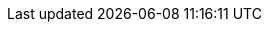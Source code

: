 ////
     Names and email address of contributing authors and committers.
     Entity names for committers should be the same as their login names on
     freefall.FreeBSD.org.

     Use these entities when referencing people.

     Please keep this list in alphabetical order by entity names.

     IMPORTANT:  If you delete names from this file you *must* ensure that
                 all references to them have been removed from the handbook's
                 translations.  If they haven't then you *will* break the
                 builds for the other languages, and we will poke fun at you
                 in public.
 $FreeBSD$
////

// FreeBSD Committers
:0mp-name: Mateusz Piotrowski
:0mp-email: 0mp@FreeBSD.org
:0mp: {0mp-name} <{0mp-email}>

:aaron-name: Aaron Dalton
:aaron-email: aaron@FreeBSD.org
:aaron: {aaron-name} <{aaron-email}>

:abial-name: Andrzej Bialecki
:abial-email: abial@FreeBSD.org
:abial: {abial-name} <{abial-email}>

:ache-name: Andrey A. Chernov
:ache-email: ache@FreeBSD.org
:ache: {ache-name} <{ache-email}>

:achim-name: Achim Leubner
:achim-email: achim@FreeBSD.org
:achim: {achim-name} <{achim-email}>

:acm-name: Alonso Cárdenas Márquez
:acm-email: acm@FreeBSD.org
:acm: {acm-name} <{acm-email}>

:adam-name: Adam David
:adam-email: adam@FreeBSD.org
:adam: {adam-name} <{adam-email}>

:adamw-name: Adam Weinberger
:adamw-email: adamw@FreeBSD.org
:adamw: {adamw-name} <{adamw-email}>

:ade-name: Ade Lovett
:ade-email: ade@FreeBSD.org
:ade: {ade-name} <{ade-email}>

:adrian-name: Adrian Chadd
:adrian-email: adrian@FreeBSD.org
:adrian: {adrian-name} <{adrian-email}>

:adridg-name: Adriaan de Groot
:adridg-email: adridg@FreeBSD.org
:adridg: {adridg-name} <{adridg-email}>

:ae-name: Andrey V. Elsukov
:ae-email: ae@FreeBSD.org
:ae: {ae-name} <{ae-email}>

:afedorov-name: Aleksandr Fedorov
:afedorov-email: afedorov@FreeBSD.org
:afedorov: {afedorov-name} <{afedorov-email}>

:ahasty-name: Amancio Hasty
:ahasty-email: ahasty@FreeBSD.org
:ahasty: {ahasty-name} <{ahasty-email}>

:ahd-name: Drew Derbyshire
:ahd-email: ahd@FreeBSD.org
:ahd: {ahd-name} <{ahd-email}>

:ahze-name: Michael Johnson
:ahze-email: ahze@FreeBSD.org
:ahze: {ahze-name} <{ahze-email}>

:ak-name: Alex Kozlov
:ak-email: ak@FreeBSD.org
:ak: {ak-name} <{ak-email}>

:samm-name: Alex Samorukov
:samm-email: samm@FreeBSD.org
:samm: {samm-name} <{samm-email}>

:akiyama-name: Shunsuke Akiyama
:akiyama-email: akiyama@FreeBSD.org
:akiyama: {akiyama-name} <{akiyama-email}>

:akiyano-name: Arthur Kiyanovski
:akiyano-email: akiyano@FreeBSD.org
:akiyano: {akiyano-name} <{akiyano-email}>

:alane-name: Alan Eldridge
:alane-email: \alane@FreeBSD.org
:alane: {alane-name} <{alane-email}>

:alc-name: Alan L. Cox
:alc-email: alc@FreeBSD.org
:alc: {alc-name} <{alc-email}>

:ale-name: Alex Dupre
:ale-email: ale@FreeBSD.org
:ale: {ale-name} <{ale-email}>

:alepulver-name: Alejandro Pulver
:alepulver-email: alepulver@FreeBSD.org
:alepulver: {alepulver-name} <{alepulver-email}>

:alex-name: Alexander Langer
:alex-email: alex@FreeBSD.org
:alex: {alex-name} <{alex-email}>

:alexbl-name: Alexander Botero-Lowry
:alexbl-email: \alexbl@FreeBSD.org
:alexbl: {alexbl-name} <{alexbl-email}>

:alexey-name: Alexey Degtyarev
:alexey-email: alexey@FreeBSD.org
:alexey: {alexey-name} <{alexey-email}>

:alfred-name: Alfred Perlstein
:alfred-email: alfred@FreeBSD.org
:alfred: {alfred-name} <{alfred-email}>

:alfredo-name: Alfredo Dal'Ava Junior
:alfredo-email: alfredo@FreeBSD.org
:alfredo: {alfredo-name} <{alfredo-email}>

:allanjude-name: Allan Jude
:allanjude-email: allanjude@FreeBSD.org
:allanjude: {allanjude-name} <{allanjude-email}>

:alm-name: Andrew Moore
:alm-email: alm@FreeBSD.org
:alm: {alm-name} <{alm-email}>

:alonso-name: Alonso Schaich
:alonso-email: alonso@FreeBSD.org
:alonso: {alonso-name} <{alonso-email}>

:am-name: Atul Mukker
:am-email: am@FreeBSD.org
:am: {am-name} <{am-email}>

:ambrisko-name: Doug Ambrisko
:ambrisko-email: ambrisko@FreeBSD.org
:ambrisko: {ambrisko-name} <{ambrisko-email}>

:amdmi3-name: Dmitry Marakasov
:amdmi3-email: amdmi3@FreeBSD.org
:amdmi3: {amdmi3-name} <{amdmi3-email}>

:amorita-name: Akio Morita
:amorita-email: amorita@FreeBSD.org
:amorita: {amorita-name} <{amorita-email}>

:amurai-name: Atsushi Murai
:amurai-email: amurai@FreeBSD.org
:amurai: {amurai-name} <{amurai-email}>

:anchie-name: Ana Kukec
:anchie-email: anchie@FreeBSD.org
:anchie: {anchie-name} <{anchie-email}>

:anders-name: Anders Nordby
:anders-email: anders@FreeBSD.org
:anders: {anders-name} <{anders-email}>

:andre-name: Andre Oppermann
:andre-email: andre@FreeBSD.org
:andre: {andre-name} <{andre-email}>

:andreas-name: Andreas Klemm
:andreas-email: andreas@FreeBSD.org
:andreas: {andreas-name} <{andreas-email}>

:andreast-name: Andreas Tobler
:andreast-email: andreast@FreeBSD.org
:andreast: {andreast-name} <{andreast-email}>

:andrew-name: Andrew Turner
:andrew-email: andrew@FreeBSD.org
:andrew: {andrew-name} <{andrew-email}>

:andy-name: Andrey Zakhvatov
:andy-email: andy@FreeBSD.org
:andy: {andy-name} <{andy-email}>

:anholt-name: Eric Anholt
:anholt-email: anholt@FreeBSD.org
:anholt: {anholt-name} <{anholt-email}>

:anish-name: Anish Gupta
:anish-email: anish@FreeBSD.org
:anish: {anish-name} <{anish-email}>

:anray-name: Andrey Slusar
:anray-email: anray@FreeBSD.org
:anray: {anray-name} <{anray-email}>

:antoine-name: Antoine Brodin
:antoine-email: antoine@FreeBSD.org
:antoine: {antoine-name} <{antoine-email}>

:araujo-name: Marcelo Araujo
:araujo-email: araujo@FreeBSD.org
:araujo: {araujo-name} <{araujo-email}>

:archie-name: Archie Cobbs
:archie-email: archie@FreeBSD.org
:archie: {archie-name} <{archie-email}>

:arichardson-name: Alex Richardson
:arichardson-email: arichardson@FreeBSD.org
:arichardson: {arichardson-name} <{arichardson-email}>

:ariff-name: Ariff Abdullah
:ariff-email: ariff@FreeBSD.org
:ariff: {ariff-name} <{ariff-email}>

:arr-name: Andrew R. Reiter
:arr-email: arr@FreeBSD.org
:arr: {arr-name} <{arr-email}>

:arrowd-name: Gleb Popov
:arrowd-email: arrowd@FreeBSD.org
:arrowd: {arrowd-name} <{arrowd-email}>

:art-name: Artem Belevich
:art-email: art@FreeBSD.org
:art: {art-name} <{art-email}>

:arun-name: Arun Sharma
:arun-email: arun@FreeBSD.org
:arun: {arun-name} <{arun-email}>

:arundel-name: Alexander Best
:arundel-email: arundel@FreeBSD.org
:arundel: {arundel-name} <{arundel-email}>

:arved-name: Tilman Keskinöz
:arved-email: arved@FreeBSD.org
:arved: {arved-name} <{arved-email}>

:arybchik-name: Andrew Rybchenko
:arybchik-email: arybchik@FreeBSD.org
:arybchik: {arybchik-name} <{arybchik-email}>

:asami-name: Satoshi Asami
:asami-email: asami@FreeBSD.org
:asami: {asami-name} <{asami-email}>

:ashish-name: Ashish SHUKLA
:ashish-email: ashish@FreeBSD.org
:ashish: {ashish-name} <{ashish-email}>

:asiciliano-name: Alfonso S. Siciliano
:asiciliano-email: asiciliano@FreeBSD.org
:asiciliano: {asiciliano-name} <{asiciliano-email}>

:asmodai-name: Jeroen Ruigrok/Asmodai
:asmodai-email: asmodai@FreeBSD.org
:asmodai: {asmodai-name} <{asmodai-email}>

:asomers-name: Alan Somers
:asomers-email: asomers@FreeBSD.org
:asomers: {asomers-name} <{asomers-email}>

:assar-name: Assar Westerlund
:assar-email: assar@FreeBSD.org
:assar: {assar-name} <{assar-email}>

:ats-name: Andreas Schulz
:ats-email: ats@FreeBSD.org
:ats: {ats-name} <{ats-email}>

:attilio-name: Attilio Rao
:attilio-email: attilio@FreeBSD.org
:attilio: {attilio-name} <{attilio-email}>

:avatar-name: Tai-hwa Liang
:avatar-email: avatar@FreeBSD.org
:avatar: {avatar-name} <{avatar-email}>

:avg-name: Andriy Gapon
:avg-email: avg@FreeBSD.org
:avg: {avg-name} <{avg-email}>

:avilla-name: Alberto Villa
:avilla-email: avilla@FreeBSD.org
:avilla: {avilla-name} <{avilla-email}>

:avl-name: Alexander Logvinov
:avl-email: avl@FreeBSD.org
:avl: {avl-name} <{avl-email}>

:avos-name: Andriy Voskoboinyk
:avos-email: avos@FreeBSD.org
:avos: {avos-name} <{avos-email}>

:awebster-name: Andrew Webster
:awebster-email: awebster@pubnix.net
:awebster: {awebster-name} <{awebster-email}>

:az-name: Andrej Zverev
:az-email: az@FreeBSD.org
:az: {az-name} <{az-email}>

:babb-name: Jim Babb
:babb-email: babb@FreeBSD.org
:babb: {babb-name} <{babb-email}>

:babkin-name: Sergey Babkin
:babkin-email: babkin@FreeBSD.org
:babkin: {babkin-name} <{babkin-email}>

:badger-name: Eric Badger
:badger-email: badger@FreeBSD.org
:badger: {badger-name} <{badger-email}>

:bakul-name: Bakul Shah
:bakul-email: bakul@FreeBSD.org
:bakul: {bakul-name} <{bakul-email}>

:bapt-name: Baptiste Daroussin
:bapt-email: bapt@FreeBSD.org
:bapt: {bapt-name} <{bapt-email}>

:bar-name: Barbara Guida
:bar-email: bar@FreeBSD.org
:bar: {bar-name} <{bar-email}>

:barner-name: Simon Barner
:barner-email: barner@FreeBSD.org
:barner: {barner-name} <{barner-email}>

:bbraun-name: Rob Braun
:bbraun-email: bbraun@FreeBSD.org
:bbraun: {bbraun-name} <{bbraun-email}>

:bcr-name: Benedict Reuschling
:bcr-email: bcr@FreeBSD.org
:bcr: {bcr-name} <{bcr-email}>

:bcran-name: Rebecca Cran
:bcran-email: bcran@FreeBSD.org
:bcran: {bcran-name} <{bcran-email}>

:bde-name: Bruce Evans
:bde-email: bde@FreeBSD.org
:bde: {bde-name} <{bde-email}>

:bdragon-name: Brandon Bergren
:bdragon-email: bdragon@FreeBSD.org
:bdragon: {bdragon-name} <{bdragon-email}>

:bdrewery-name: Bryan Drewery
:bdrewery-email: bdrewery@FreeBSD.org
:bdrewery: {bdrewery-name} <{bdrewery-email}>

:bean-name: Rebecca Visger
:bean-email: bean@FreeBSD.org
:bean: {bean-name} <{bean-email}>

:beat-name: Beat Gätzi
:beat-email: beat@FreeBSD.org
:beat: {beat-name} <{beat-email}>

:beech-name: Beech Rintoul
:beech-email: beech@FreeBSD.org
:beech: {beech-name} <{beech-email}>

:ben-name: Ben Smithurst
:ben-email: ben@FreeBSD.org
:ben: {ben-name} <{ben-email}>

:benjsc-name: Benjamin Close
:benjsc-email: benjsc@FreeBSD.org
:benjsc: {benjsc-name} <{benjsc-email}>

:benl-name: Ben Laurie
:benl-email: benl@FreeBSD.org
:benl: {benl-name} <{benl-email}>

:benno-name: Benno Rice
:benno-email: benno@FreeBSD.org
:benno: {benno-name} <{benno-email}>

:brnrd-name: Bernard Spil
:brnrd-email: brnrd@FreeBSD.org
:brnrd: {brnrd-name} <{brnrd-email}>

:bf-name: Brendan Fabeny
:bf-email: bf@FreeBSD.org
:bf: {bf-name} <{bf-email}>

:bgray-name: Ben Gray
:bgray-email: bgray@FreeBSD.org
:bgray: {bgray-name} <{bgray-email}>

:bhaga-name: Ben Haga
:bhaga-email: bhaga@FreeBSD.org
:bhaga: {bhaga-name} <{bhaga-email}>

:bhd-name: Björn Heidotting
:bhd-email: bhd@FreeBSD.org
:bhd: {bhd-name} <{bhd-email}>

:billf-name: Bill Fumerola
:billf-email: billf@FreeBSD.org
:billf: {billf-name} <{billf-email}>

:bjk-name: Benjamin Kaduk
:bjk-email: bjk@FreeBSD.org
:bjk: {bjk-name} <{bjk-email}>

:bk-name: Boris Kochergin
:bk-email: bk@FreeBSD.org
:bk: {bk-name} <{bk-email}>

:blackend-name: Marc Fonvieille
:blackend-email: blackend@FreeBSD.org
:blackend: {blackend-name} <{blackend-email}>

:bland-name: Alexander Nedotsukov
:bland-email: bland@FreeBSD.org
:bland: {bland-name} <{bland-email}>

:bmah-name: Bruce A. Mah
:bmah-email: bmah@FreeBSD.org
:bmah: {bmah-name} <{bmah-email}>

:bmilekic-name: Bosko Milekic
:bmilekic-email: bmilekic@FreeBSD.org
:bmilekic: {bmilekic-name} <{bmilekic-email}>

:bms-name: Bruce M. Simpson
:bms-email: bms@FreeBSD.org
:bms: {bms-name} <{bms-email}>

:bofh-name: Muhammad Moinur Rahman
:bofh-email: bofh@FreeBSD.org
:bofh: {bofh-name} <{bofh-email}>

:bp-name: Boris Popov
:bp-email: bp@FreeBSD.org
:bp: {bp-name} <{bp-email}>

:br-name: Ruslan Bukin
:br-email: br@FreeBSD.org
:br: {br-name} <{br-email}>

:brandon-name: Brandon Gillespie
:brandon-email: brandon@FreeBSD.org
:brandon: {brandon-name} <{brandon-email}>

:brd-name: Brad Davis
:brd-email: brd@FreeBSD.org
:brd: {brd-name} <{brd-email}>

:bhughes-name: Bradley T. Hughes
:bhughes-email: bhughes@FreeBSD.org
:bhughes: {bhughes-name} <{bhughes-email}>

:brian-name: Brian Somers
:brian-email: brian@FreeBSD.org
:brian: {brian-name} <{brian-email}>

:brix-name: Henrik Brix Andersen
:brix-email: brix@FreeBSD.org
:brix: {brix-name} <{brix-email}>

:brooks-name: Brooks Davis
:brooks-email: brooks@FreeBSD.org
:brooks: {brooks-name} <{brooks-email}>

:brucec-name: Bruce Cran
:brucec-email: brucec@FreeBSD.org
:brucec: {brucec-name} <{brucec-email}>

:brueffer-name: Christian Brueffer
:brueffer-email: brueffer@FreeBSD.org
:brueffer: {brueffer-name} <{brueffer-email}>

:bruno-name: Bruno Ducrot
:bruno-email: bruno@FreeBSD.org
:bruno: {bruno-name} <{bruno-email}>

:bryanv-name: Bryan Venteicher
:bryanv-email: bryanv@FreeBSD.org
:bryanv: {bryanv-name} <{bryanv-email}>

:bsam-name: Boris Samorodov
:bsam-email: bsam@FreeBSD.org
:bsam: {bsam-name} <{bsam-email}>

:bschmidt-name: Bernhard Schmidt
:bschmidt-email: bschmidt@FreeBSD.org
:bschmidt: {bschmidt-name} <{bschmidt-email}>

:bsd-name: Brian S. Dean
:bsd-email: bsd@FreeBSD.org
:bsd: {bsd-name} <{bsd-email}>

:bushman-name: Michael Bushkov
:bushman-email: bushman@FreeBSD.org
:bushman: {bushman-name} <{bushman-email}>

:bvs-name: Vitaly Bogdanov
:bvs-email: bvs@FreeBSD.org
:bvs: {bvs-name} <{bvs-email}>

:bwidawsk-name: Ben Widawsky
:bwidawsk-email: bwidawsky@FreeBSD.org
:bwidawsk: {bwidawsk-name} <{bwidawsk-email}>

:bz-name: Bjoern A. Zeeb
:bz-email: bz@FreeBSD.org
:bz: {bz-name} <{bz-email}>

:carl-name: Carl Delsey
:carl-email: carl@FreeBSD.org
:carl: {carl-name} <{carl-email}>

:carlavilla-name: Sergio Carlavilla Delgado
:carlavilla-email: carlavilla@FreeBSD.org
:carlavilla: {carlavilla-name} <{carlavilla-email}>

:carvay-name: J. Vicente Carrasco Vayá
:carvay-email: carvay@FreeBSD.org
:carvay: {carvay-name} <{carvay-email}>

:cawimm-name: Charles A. Wimmer
:cawimm-email: cawimm@FreeBSD.org
:cawimm: {cawimm-name} <{cawimm-email}>

:cbzimmer-name: Chris Zimmernmann
:cbzimmer-email: cbzimmer@FreeBSD.org
:cbzimmer: {cbzimmer-name} <{cbzimmer-email}>

:cc-name: Cheng Cui
:cc-email: cc@FreeBSD.org
:cc: {cc-name} <{cc-email}>

:cel-name: Chuck Lever
:cel-email: cel@FreeBSD.org
:cel: {cel-name} <{cel-email}>

:cem-name: Conrad Meyer
:cem-email: cem@FreeBSD.org
:cem: {cem-name} <{cem-email}>

:ceri-name: Ceri Davies
:ceri-email: ceri@FreeBSD.org
:ceri: {ceri-name} <{ceri-email}>

:cg-name: Cameron Grant
:cg-email: \cg@FreeBSD.org
:cg: {cg-name} <{cg-email}>

:charnier-name: Philippe Charnier
:charnier-email: charnier@FreeBSD.org
:charnier: {charnier-name} <{charnier-email}>

:chern-name: Chern Lee
:chern-email: chern@FreeBSD.org
:chern: {chern-name} <{chern-email}>

:cherry-name: Cherry G. Mathew
:cherry-email: cherry@FreeBSD.org
:cherry: {cherry-name} <{cherry-email}>

:chinsan-name: Chin-San Huang
:chinsan-email: chinsan@FreeBSD.org
:chinsan: {chinsan-name} <{chinsan-email}>

:chm-name: Christoph Herrmann
:chm-email: chm@FreeBSD.org
:chm: {chm-name} <{chm-email}>

:chmr-name: Christoph Robitschko
:chmr-email: chmr@FreeBSD.org
:chmr: {chmr-name} <{chmr-email}>

:chris-name: Chris Costello
:chris-email: chris@FreeBSD.org
:chris: {chris-name} <{chris-email}>

:christos-name: Christos Margiolis
:christos-email: christos@FreeBSD.org
:christos: {christos-name} <{christos-email}>

:chs-name: Chuck Silvers
:chs-email: chs@FreeBSD.org
:chs: {chs-name} <{chs-email}>

:chuck-name: Chuck Tuffli
:chuck-email: chuck@FreeBSD.org
:chuck: {chuck-name} <{chuck-email}>

:chuckr-name: Chuck Robey
:chuckr-email: chuckr@FreeBSD.org
:chuckr: {chuckr-name} <{chuckr-email}>

:cjc-name: Crist J. Clark
:cjc-email: cjc@FreeBSD.org
:cjc: {cjc-name} <{cjc-email}>

:cjh-name: Junho CHOI
:cjh-email: cjh@FreeBSD.org
:cjh: {cjh-name} <{cjh-email}>

:clement-name: Clement Laforet
:clement-email: clement@FreeBSD.org
:clement: {clement-name} <{clement-email}>

:clive-name: Clive Lin
:clive-email: clive@FreeBSD.org
:clive: {clive-name} <{clive-email}>

:clsung-name: Cheng-Lung Sung
:clsung-email: clsung@FreeBSD.org
:clsung: {clsung-name} <{clsung-email}>

:cmt-name: Christoph Moench-Tegeder
:cmt-email: cmt@FreeBSD.org
:cmt: {cmt-name} <{cmt-email}>

:cognet-name: Olivier Houchard
:cognet-email: cognet@FreeBSD.org
:cognet: {cognet-name} <{cognet-email}>

:cokane-name: Coleman Kane
:cokane-email: cokane@FreeBSD.org
:cokane: {cokane-name} <{cokane-email}>

:conklin-name: Brian E. Conklin
:conklin-email: conklin@FreeBSD.org
:conklin: {conklin-name} <{conklin-email}>

:corvink-name: Corvin Köhne
:corvink-email: corvink@FreeBSD.org
:corvink: {corvink-name} <{corvink-email}>

:cp-name: Chuck Paterson
:cp-email: cp@FreeBSD.org
:cp: {cp-name} <{cp-email}>

:cperciva-name: Colin Percival
:cperciva-email: cperciva@FreeBSD.org
:cperciva: {cperciva-name} <{cperciva-email}>

:cpiazza-name: Chris Piazza
:cpiazza-email: cpiazza@FreeBSD.org
:cpiazza: {cpiazza-name} <{cpiazza-email}>

:cpm-name: Carlos J. Puga Medina
:cpm-email: cpm@FreeBSD.org
:cpm: {cpm-name} <{cpm-email}>

:cracauer-name: Martin Cracauer
:cracauer-email: cracauer@FreeBSD.org
:cracauer: {cracauer-name} <{cracauer-email}>

:crees-name: Chris Rees
:crees-email: crees@FreeBSD.org
:crees: {crees-name} <{crees-email}>

:cs-name: Carlo Strub
:cs-email: cs@FreeBSD.org
:cs: {cs-name} <{cs-email}>

:csgr-name: Geoff Rehmet
:csgr-email: csgr@FreeBSD.org
:csgr: {csgr-name} <{csgr-email}>

:cshumway-name: Christopher Shumway
:cshumway-email: cshumway@FreeBSD.org
:cshumway: {cshumway-name} <{cshumway-email}>

:csjp-name: Christian S.J. Peron
:csjp-email: csjp@FreeBSD.org
:csjp: {csjp-name} <{csjp-email}>

:culot-name: Frederic Culot
:culot-email: culot@FreeBSD.org
:culot: {culot-name} <{culot-email}>

:cwt-name: Chris Timmons
:cwt-email: cwt@FreeBSD.org
:cwt: {cwt-name} <{cwt-email}>

:cy-name: Cy Schubert
:cy-email: cy@FreeBSD.org
:cy: {cy-name} <{cy-email}>

:dab-name: David Bright
:dab-email: dab@FreeBSD.org
:dab: {dab-name} <{dab-email}>

:daichi-name: Daichi GOTO
:daichi-email: daichi@FreeBSD.org
:daichi: {daichi-name} <{daichi-email}>

:damien-name: Damien Bergamini
:damien-email: damien@FreeBSD.org
:damien: {damien-name} <{damien-email}>

:dan-name: Dan Moschuk
:dan-email: dan@FreeBSD.org
:dan: {dan-name} <{dan-email}>

:danfe-name: Alexey Dokuchaev
:danfe-email: danfe@FreeBSD.org
:danfe: {danfe-name} <{danfe-email}>

:danger-name: Daniel Geržo
:danger-email: danger@FreeBSD.org
:danger: {danger-name} <{danger-email}>

:danilo-name: Danilo Egêa Gondolfo
:danilo-email: danilo@FreeBSD.org
:danilo: {danilo-name} <{danilo-email}>

:danny-name: Daniel O'Callaghan
:danny-email: danny@FreeBSD.org
:danny: {danny-name} <{danny-email}>

:dannyboy-name: Daniel Harris
:dannyboy-email: dannyboy@FreeBSD.org
:dannyboy: {dannyboy-name} <{dannyboy-email}>

:darrenr-name: Darren Reed
:darrenr-email: darrenr@FreeBSD.org
:darrenr: {darrenr-name} <{darrenr-email}>

:das-name: David Schultz
:das-email: das@FreeBSD.org
:das: {das-name} <{das-email}>

:davidc-name: Chad David
:davidc-email: davidc@FreeBSD.org
:davidc: {davidc-name} <{davidc-email}>

:davidch-name: David Christensen
:davidch-email: davidch@FreeBSD.org
:davidch: {davidch-name} <{davidch-email}>

:davidcs-name: David C Somayajulu
:davidcs-email: davidcs@FreeBSD.org
:davidcs: {davidcs-name} <{davidcs-email}>

:davide-name: Davide Italiano
:davide-email: davide@FreeBSD.org
:davide: {davide-name} <{davide-email}>

:davidn-name: David Nugent
:davidn-email: davidn@FreeBSD.org
:davidn: {davidn-name} <{davidn-email}>

:davidxu-name: David Xu
:davidxu-email: davidxu@FreeBSD.org
:davidxu: {davidxu-name} <{davidxu-email}>

:db-name: Diane Bruce
:db-email: db@FreeBSD.org
:db: {db-name} <{db-email}>

:dbaio-name: Danilo G. Baio
:dbaio-email: dbaio@FreeBSD.org
:dbaio: {dbaio-name} <{dbaio-email}>

:dbaker-name: Daniel Baker
:dbaker-email: dbaker@FreeBSD.org
:dbaker: {dbaker-name} <{dbaker-email}>

:dbn-name: David Naylor
:dbn-email: dbn@FreeBSD.org
:dbn: {dbn-name} <{dbn-email}>

:dburr-name: Donald Burr
:dburr-email: dburr@FreeBSD.org
:dburr: {dburr-name} <{dburr-email}>

:dch-name: Dave Cottlehuber
:dch-email: dch@FreeBSD.org
:dch: {dch-name} <{dch-email}>

:dchagin-name: Dmitry Chagin
:dchagin-email: dchagin@FreeBSD.org
:dchagin: {dchagin-name} <{dchagin-email}>

:dcs-name: Daniel C. Sobral
:dcs-email: dcs@FreeBSD.org
:dcs: {dcs-name} <{dcs-email}>

:dd-name: Dima Dorfman
:dd-email: dd@FreeBSD.org
:dd: {dd-name} <{dd-email}>

:dds-name: Diomidis D. Spinellis
:dds-email: dds@FreeBSD.org
:dds: {dds-name} <{dds-email}>

:deb-name: Deb Goodkin
:deb-email: deb@FreeBSD.org
:deb: {deb-name} <{deb-email}>

:debdrup-name: Daniel Ebdrup Jensen
:debdrup-email: debdrup@FreeBSD.org
:debdrup: {debdrup-name} <{debdrup-email}>

:dec-name: David E. Cross
:dec-email: dec@FreeBSD.org
:dec: {dec-name} <{dec-email}>

:decke-name: Bernhard Fröhlich
:decke-email: decke@FreeBSD.org
:decke: {decke-name} <{decke-email}>

:def-name: Konrad Witaszczyk
:def-email: def@FreeBSD.org
:def: {def-name} <{def-email}>

:deischen-name: Daniel Eischen
:deischen-email: deischen@FreeBSD.org
:deischen: {deischen-name} <{deischen-email}>

:delphij-name: Xin Li
:delphij-email: delphij@FreeBSD.org
:delphij: {delphij-name} <{delphij-email}>

:demon-name: Dmitry Sivachenko
:demon-email: demon@FreeBSD.org
:demon: {demon-name} <{demon-email}>

:den-name: Denis Peplin
:den-email: den@FreeBSD.org
:den: {den-name} <{den-email}>

:des-name: Dag-Erling Smørgrav
:des-email: des@FreeBSD.org
:des: {des-name} <{des-email}>

:dexter-name: Michael Dexter
:dexter-email: dexter@FreeBSD.org
:dexter: {dexter-name} <{dexter-email}>

:dfr-name: Doug Rabson
:dfr-email: dfr@FreeBSD.org
:dfr: {dfr-name} <{dfr-email}>

:dg-name: David Greenman
:dg-email: dg@FreeBSD.org
:dg: {dg-name} <{dg-email}>

:dhartmei-name: Daniel Hartmeier
:dhartmei-email: dhartmei@FreeBSD.org
:dhartmei: {dhartmei-name} <{dhartmei-email}>

:dhn-name: Dennis Herrmann
:dhn-email: dhn@FreeBSD.org
:dhn: {dhn-name} <{dhn-email}>

:dhw-name: David Wolfskill
:dhw-email: dhw@FreeBSD.org
:dhw: {dhw-name} <{dhw-email}>

:dick-name: Richard Seaman Jr.
:dick-email: dick@FreeBSD.org
:dick: {dick-name} <{dick-email}>

:diizzy-name: Daniel Engberg
:diizzy-email: diizzy@FreeBSD.org
:diizzy: {diizzy-name} <{diizzy-email}>

:dillon-name: Matthew Dillon
:dillon-email: dillon@FreeBSD.org
:dillon: {dillon-name} <{dillon-email}>

:dim-name: Dimitry Andric
:dim-email: dim@FreeBSD.org
:dim: {dim-name} <{dim-email}>

:dima-name: Dima Ruban
:dima-email: dima@FreeBSD.org
:dima: {dima-name} <{dima-email}>

:dinoex-name: Dirk Meyer
:dinoex-email: dinoex@FreeBSD.org
:dinoex: {dinoex-name} <{dinoex-email}>

:dirk-name: Dirk Frömberg
:dirk-email: dirk@FreeBSD.org
:dirk: {dirk-name} <{dirk-email}>

:dmarion-name: Damjan Marion
:dmarion-email: dmarion@FreeBSD.org
:dmarion: {dmarion-name} <{dmarion-email}>

:dmgk-name: Dmitri Goutnik
:dmgk-email: dmgk@FreeBSD.org
:dmgk: {dmgk-name} <{dmgk-email}>

:dmlb-name: Duncan Barclay
:dmlb-email: dmlb@FreeBSD.org
:dmlb: {dmlb-name} <{dmlb-email}>

:don-name: Don Wilde
:don-email: don@FreeBSD.org
:don: {don-name} <{don-email}>

:donner-name: Lutz Donnerhacke
:donner-email: donner@FreeBSD.org
:donner: {donner-name} <{donner-email}>

:dougb-name: Doug Barton
:dougb-email: dougb@FreeBSD.org
:dougb: {dougb-name} <{dougb-email}>

:dougm-name: Doug Moore
:dougm-email: dougm@FreeBSD.org
:dougm: {dougm-name} <{dougm-email}>

:driesm-name: Dries Michiels
:driesm-email: driesm@FreeBSD.org
:driesm: {driesm-name} <{driesm-email}>

:dru-name: Dru Lavigne
:dru-email: dru@FreeBSD.org
:dru: {dru-name} <{dru-email}>

:dryice-name: Dryice Liu
:dryice-email: dryice@FreeBSD.org
:dryice: {dryice-name} <{dryice-email}>

:ds-name: Daniel Seuffert
:ds-email: ds@FreeBSD.org
:ds: {ds-name} <{ds-email}>

:dsl-name: Dmitry Salychev
:dsl-email: dsl@FreeBSD.org
:dsl: {dsl-name} <{dsl-email}>

:dt-name: Dmitrij Tejblum
:dt-email: dt@FreeBSD.org
:dt: {dt-name} <{dt-email}>

:dteske-name: Devin Teske
:dteske-email: dteske@FreeBSD.org
:dteske: {dteske-name} <{dteske-email}>

:dufault-name: Peter Dufault
:dufault-email: dufault@FreeBSD.org
:dufault: {dufault-name} <{dufault-email}>

:dumbbell-name: Jean-Sébastien Pédron
:dumbbell-email: dumbbell@FreeBSD.org
:dumbbell: {dumbbell-name} <{dumbbell-email}>

:dutchdaemon-name: Ben C. O. Grimm
:dutchdaemon-email: dutchdaemon@FreeBSD.org
:dutchdaemon: {dutchdaemon-name} <{dutchdaemon-email}>

:dutra-name: Gabriel M. Dutra
:dutra-email: dutra@FreeBSD.org
:dutra: {dutra-name} <{dutra-email}>

:dvl-name: Dan Langille
:dvl-email: dvl@FreeBSD.org
:dvl: {dvl-name} <{dvl-email}>

:dwcjr-name: David W. Chapman Jr.
:dwcjr-email: dwcjr@FreeBSD.org
:dwcjr: {dwcjr-name} <{dwcjr-email}>

:dwhite-name: Doug White
:dwhite-email: dwhite@FreeBSD.org
:dwhite: {dwhite-name} <{dwhite-email}>

:dwmalone-name: David Malone
:dwmalone-email: dwmalone@FreeBSD.org
:dwmalone: {dwmalone-name} <{dwmalone-email}>

:dyson-name: John Dyson
:dyson-email: dyson@FreeBSD.org
:dyson: {dyson-name} <{dyson-email}>

:eadler-name: Eitan Adler
:eadler-email: eadler@FreeBSD.org
:eadler: {eadler-name} <{eadler-email}>

:ebrandi-name: Edson Brandi
:ebrandi-email: ebrandi@FreeBSD.org
:ebrandi: {ebrandi-name} <{ebrandi-email}>

:ed-name: Ed Schouten
:ed-email: ed@FreeBSD.org
:ed: {ed-name} <{ed-email}>

:edavis-name: Eric Davis
:edavis-email: edavis@FreeBSD.org
:edavis: {edavis-name} <{edavis-email}>

:eduardo-name: Nuno Teixeira
:eduardo-email: eduardo@FreeBSD.org
:eduardo: {eduardo-name} <{eduardo-email}>

:edwin-name: Edwin Groothuis
:edwin-email: edwin@FreeBSD.org
:edwin: {edwin-name} <{edwin-email}>

:egypcio-name: Vinícius Zavam
:egypcio-email: egypcio@FreeBSD.org
:egypcio: {egypcio-name} <{egypcio-email}>

:ehaupt-name: Emanuel Haupt
:ehaupt-email: ehaupt@FreeBSD.org
:ehaupt: {ehaupt-name} <{ehaupt-email}>

:eik-name: Oliver Eikemeier
:eik-email: eik@FreeBSD.org
:eik: {eik-name} <{eik-email}>

:eivind-name: Eivind Eklund
:eivind-email: eivind@FreeBSD.org
:eivind: {eivind-name} <{eivind-email}>

:ejc-name: Eric J. Chet
:ejc-email: ejc@FreeBSD.org
:ejc: {ejc-name} <{ejc-email}>

:emaste-name: Ed Maste
:emaste-email: emaste@FreeBSD.org
:emaste: {emaste-name} <{emaste-email}>

:emax-name: Maksim Yevmenkin
:emax-email: emax@FreeBSD.org
:emax: {emax-name} <{emax-email}>

:emoore-name: Eric Moore
:emoore-email: emoore@FreeBSD.org
:emoore: {emoore-name} <{emoore-email}>

:eri-name: Ermal Luçi
:eri-email: eri@FreeBSD.org
:eri: {eri-name} <{eri-email}>

:eric-name: Eric Melville
:eric-email: eric@FreeBSD.org
:eric: {eric-name} <{eric-email}>

:ericbsd-name: Eric Turgeon
:ericbsd-email: ericbsd@FreeBSD.org
:ericbsd: {ericbsd-name} <{ericbsd-email}>

:erich-name: Eric L. Hernes
:erich-email: erich@FreeBSD.org
:erich: {erich-name} <{erich-email}>

:erik-name: Erik Cederstrand
:erik-email: erik@FreeBSD.org
:erik: {erik-name} <{erik-email}>

:erj-name: Eric Joyner
:erj-email: erj@FreeBSD.org
:erj: {erj-name} <{erj-email}>

:erwin-name: Erwin Lansing
:erwin-email: erwin@FreeBSD.org
:erwin: {erwin-name} <{erwin-email}>

:eugen-name: Eugene Grosbein
:eugen-email: eugen@FreeBSD.org
:eugen: {eugen-name} <{eugen-email}>

:fabient-name: Fabien Thomas
:fabient-email: fabient@FreeBSD.org
:fabient: {fabient-name} <{fabient-email}>

:fanf-name: Tony Finch
:fanf-email: fanf@FreeBSD.org
:fanf: {fanf-name} <{fanf-email}>

:farrokhi-name: Babak Farrokhi
:farrokhi-email: farrokhi@FreeBSD.org
:farrokhi: {farrokhi-name} <{farrokhi-email}>

:feld-name: Mark Felder
:feld-email: feld@FreeBSD.org
:feld: {feld-name} <{feld-email}>

:fenner-name: Bill Fenner
:fenner-email: fenner@FreeBSD.org
:fenner: {fenner-name} <{fenner-email}>

:fernape-name: Fernando Apesteguia
:fernape-email: fernape@FreeBSD.org
:fernape: {fernape-name} <{fernape-email}>

:fjoe-name: Max Khon
:fjoe-email: fjoe@FreeBSD.org
:fjoe: {fjoe-name} <{fjoe-email}>

:flathill-name: Seiichirou Hiraoka
:flathill-email: flathill@FreeBSD.org
:flathill: {flathill-name} <{flathill-email}>

:flo-name: Florian Smeets
:flo-email: flo@FreeBSD.org
:flo: {flo-name} <{flo-email}>

:fluffy-name: Dima Panov
:fluffy-email: fluffy@FreeBSD.org
:fluffy: {fluffy-name} <{fluffy-email}>

:flz-name: Florent Thoumie
:flz-email: flz@FreeBSD.org
:flz: {flz-name} <{flz-email}>

:fox-name: Santhosh Raju
:fox-email: fox@FreeBSD.org
:fox: {fox-name} <{fox-email}>

:foxfair-name: Howard F. Hu
:foxfair-email: foxfair@FreeBSD.org
:foxfair: {foxfair-name} <{foxfair-email}>

:freqlabs-name: Ryan Moeller
:freqlabs-email: freqlabs@FreeBSD.org
:freqlabs: {freqlabs-name} <{freqlabs-email}>

:fsmp-name: Steve Passe
:fsmp-email: fsmp@FreeBSD.org
:fsmp: {fsmp-name} <{fsmp-email}>

:fsu-name: Fedor Uporov
:fsu-email: fsu@FreeBSD.org
:fsu: {fsu-name} <{fsu-email}>

:furuta-name: Atsushi Furuta
:furuta-email: furuta@FreeBSD.org
:furuta: {furuta-name} <{furuta-email}>

:fuz-name: Robert Clausecker
:fuz-email: fuz@FreeBSD.org
:fuz: {fuz-name} <{fuz-email}>

:gabor-name: Gábor Kövesdán
:gabor-email: gabor@FreeBSD.org
:gabor: {gabor-name} <{gabor-email}>

:gad-name: Garance A Drosehn
:gad-email: gad@FreeBSD.org
:gad: {gad-name} <{gad-email}>

:gahr-name: Pietro Cerutti
:gahr-email: gahr@FreeBSD.org
:gahr: {gahr-name} <{gahr-email}>

:gallatin-name: Andrew Gallatin
:gallatin-email: gallatin@FreeBSD.org
:gallatin: {gallatin-name} <{gallatin-email}>

:ganbold-name: Ganbold Tsagaankhuu
:ganbold-email: ganbold@FreeBSD.org
:ganbold: {ganbold-name} <{ganbold-email}>

:garga-name: Renato Botelho
:garga-email: garga@FreeBSD.org
:garga: {garga-name} <{garga-email}>

:garys-name: Gary W. Swearingen
:garys-email: garys@FreeBSD.org
:garys: {garys-name} <{garys-email}>

:gavin-name: Gavin Atkinson
:gavin-email: gavin@FreeBSD.org
:gavin: {gavin-name} <{gavin-email}>

:gbe-name: Gordon Bergling
:gbe-email: gbe@FreeBSD.org
:gbe: {gbe-name} <{gbe-email}>

:gber-name: Grzegorz Bernacki
:gber-email: gber@FreeBSD.org
:gber: {gber-name} <{gber-email}>

:gblach-name: Grzegorz Blach
:gblach-email: gblach@FreeBSD.org
:gblach: {gblach-name} <{gblach-email}>

:gclarkii-name: Gary Clark II
:gclarkii-email: gclarkii@FreeBSD.org
:gclarkii: {gclarkii-name} <{gclarkii-email}>

:gehenna-name: MAEKAWA Masahide
:gehenna-email: gehenna@FreeBSD.org
:gehenna: {gehenna-name} <{gehenna-email}>

:gerald-name: Gerald Pfeifer
:gerald-email: gerald@FreeBSD.org
:gerald: {gerald-name} <{gerald-email}>

:ghelmer-name: Guy Helmer
:ghelmer-email: ghelmer@FreeBSD.org
:ghelmer: {ghelmer-name} <{ghelmer-email}>

:gibbs-name: Justin T. Gibbs
:gibbs-email: gibbs@FreeBSD.org
:gibbs: {gibbs-name} <{gibbs-email}>

:gioria-name: Sebastien Gioria
:gioria-email: gioria@FreeBSD.org
:gioria: {gioria-name} <{gioria-email}>

:girgen-name: Palle Girgensohn
:girgen-email: girgen@FreeBSD.org
:girgen: {girgen-name} <{girgen-email}>

:gj-name: Gary Jennejohn
:gj-email: gj@FreeBSD.org
:gj: {gj-name} <{gj-email}>

:gjb-name: Glen Barber
:gjb-email: gjb@FreeBSD.org
:gjb: {gjb-name} <{gjb-email}>

:glarkin-name: Greg Larkin
:glarkin-email: glarkin@FreeBSD.org
:glarkin: {glarkin-name} <{glarkin-email}>

:gleb-name: Gleb Kurtsou
:gleb-email: gleb@FreeBSD.org
:gleb: {gleb-name} <{gleb-email}>

:glebius-name: Gleb Smirnoff
:glebius-email: glebius@FreeBSD.org
:glebius: {glebius-name} <{glebius-email}>

:glewis-name: Greg Lewis
:glewis-email: glewis@FreeBSD.org
:glewis: {glewis-name} <{glewis-email}>

:gnn-name: George V. Neville-Neil
:gnn-email: gnn@FreeBSD.org
:gnn: {gnn-name} <{gnn-email}>

:gonzo-name: Oleksandr Tymoshenko
:gonzo-email: gonzo@FreeBSD.org
:gonzo: {gonzo-name} <{gonzo-email}>

:gordon-name: Gordon Tetlow
:gordon-email: gordon@FreeBSD.org
:gordon: {gordon-name} <{gordon-email}>

:gpalmer-name: Gary Palmer
:gpalmer-email: gpalmer@FreeBSD.org
:gpalmer: {gpalmer-name} <{gpalmer-email}>

:grahamperrin-name: Graham Perrin
:grahamperrin-email: grahamperrin@FreeBSD.org
:grahamperrin: {grahamperrin-name} <{grahamperrin-email}>

:graichen-name: Thomas Graichen
:graichen-email: graichen@FreeBSD.org
:graichen: {graichen-name} <{graichen-email}>

:green-name: Brian F. Feldman
:green-email: green@FreeBSD.org
:green: {green-name} <{green-email}>

:grehan-name: Peter Grehan
:grehan-email: grehan@FreeBSD.org
:grehan: {grehan-name} <{grehan-email}>

:greid-name: George C. A. Reid
:greid-email: greid@FreeBSD.org
:greid: {greid-name} <{greid-email}>

:grembo-name: Michael Gmelin
:grembo-email: grembo@FreeBSD.org
:grembo: {grembo-name} <{grembo-email}>

:grog-name: Greg Lehey
:grog-email: grog@FreeBSD.org
:grog: {grog-name} <{grog-email}>

:groudier-name: Gerard Roudier
:groudier-email: groudier@FreeBSD.org
:groudier: {groudier-name} <{groudier-email}>

:gryphon-name: Coranth Gryphon
:gryphon-email: gryphon@FreeBSD.org
:gryphon: {gryphon-name} <{gryphon-email}>

:gshapiro-name: Gregory Neil Shapiro
:gshapiro-email: gshapiro@FreeBSD.org
:gshapiro: {gshapiro-name} <{gshapiro-email}>

:gsutter-name: Gregory Sutter
:gsutter-email: gsutter@FreeBSD.org
:gsutter: {gsutter-name} <{gsutter-email}>

:guido-name: Guido van Rooij
:guido-email: guido@FreeBSD.org
:guido: {guido-name} <{guido-email}>

:hanai-name: Hiroyuki HANAI
:hanai-email: hanai@FreeBSD.org
:hanai: {hanai-name} <{hanai-email}>

:harti-name: Hartmut Brandt
:harti-email: harti@FreeBSD.org
:harti: {harti-name} <{harti-email}>

:helbig-name: Wolfgang Helbig
:helbig-email: helbig@FreeBSD.org
:helbig: {helbig-name} <{helbig-email}>

:hiren-name: Hiren Panchasara
:hiren-email: hiren@FreeBSD.org
:hiren: {hiren-name} <{hiren-email}>

:hm-name: Hellmuth Michaelis
:hm-email: hm@FreeBSD.org
:hm: {hm-name} <{hm-email}>

:hmp-name: Hiten Pandya
:hmp-email: hmp@FreeBSD.org
:hmp: {hmp-name} <{hmp-email}>

:hoek-name: Tim Vanderhoek
:hoek-email: hoek@FreeBSD.org
:hoek: {hoek-name} <{hoek-email}>

:horikawa-name: Kazuo Horikawa
:horikawa-email: horikawa@FreeBSD.org
:horikawa: {horikawa-name} <{horikawa-email}>

:hosokawa-name: Tatsumi Hosokawa
:hosokawa-email: hosokawa@FreeBSD.org
:hosokawa: {hosokawa-name} <{hosokawa-email}>

:hq-name: Herve Quiroz
:hq-email: hq@FreeBSD.org
:hq: {hq-name} <{hq-email}>

:hrs-name: Hiroki Sato
:hrs-email: hrs@FreeBSD.org
:hrs: {hrs-name} <{hrs-email}>

:hselasky-name: Hans Petter Selasky
:hselasky-email: hselasky@FreeBSD.org
:hselasky: {hselasky-name} <{hselasky-email}>

:hsu-name: Jeffrey Hsu
:hsu-email: hsu@FreeBSD.org
:hsu: {hsu-name} <{hsu-email}>

:ian-name: Ian Lepore
:ian-email: ian@FreeBSD.org
:ian: {ian-name} <{ian-email}>

:iedowse-name: Ian Dowse
:iedowse-email: iedowse@FreeBSD.org
:iedowse: {iedowse-name} <{iedowse-email}>

:ijliao-name: Ying-Chieh Liao
:ijliao-email: ijliao@FreeBSD.org
:ijliao: {ijliao-name} <{ijliao-email}>

:ikob-name: Katsushi Kobayashi
:ikob-email: ikob@FreeBSD.org
:ikob: {ikob-name} <{ikob-email}>

:imp-name: Warner Losh
:imp-email: imp@FreeBSD.org
:imp: {imp-name} <{imp-email}>

:imura-name: R. Imura
:imura-email: imura@FreeBSD.org
:imura: {imura-name} <{imura-email}>

:issei-name: Issei Suzuki
:issei-email: issei@FreeBSD.org
:issei: {issei-name} <{issei-email}>

:issyl0-name: Isabell Long
:issyl0-email: issyl0@FreeBSD.org
:issyl0: {issyl0-name} <{issyl0-email}>

:itetcu-name: Ion-Mihai Tetcu
:itetcu-email: itetcu@FreeBSD.org
:itetcu: {itetcu-name} <{itetcu-email}>

:itojun-name: Jun-ichiro Itoh
:itojun-email: \itojun@FreeBSD.org
:itojun: {itojun-name} <{itojun-email}>

:ivadasz-name: Imre Vadasz
:ivadasz-email: ivadasz@FreeBSD.org
:ivadasz: {ivadasz-name} <{ivadasz-email}>

:ivoras-name: Ivan Voras
:ivoras-email: ivoras@FreeBSD.org
:ivoras: {ivoras-name} <{ivoras-email}>

:iwasaki-name: Mitsuru IWASAKI
:iwasaki-email: iwasaki@FreeBSD.org
:iwasaki: {iwasaki-name} <{iwasaki-email}>

:jacula-name: Giuseppe Pilichi
:jacula-email: jacula@FreeBSD.org
:jacula: {jacula-name} <{jacula-email}>

:jadawin-name: Philippe Audeoud
:jadawin-email: jadawin@FreeBSD.org
:jadawin: {jadawin-name} <{jadawin-email}>

:jah-name: Jason A. Harmening
:jah-email: jah@FreeBSD.org
:jah: {jah-name} <{jah-email}>

:jake-name: Jake Burkholder
:jake-email: jake@FreeBSD.org
:jake: {jake-name} <{jake-email}>

:jamie-name: Jamie Gritton
:jamie-email: jamie@FreeBSD.org
:jamie: {jamie-name} <{jamie-email}>

:jamil-name: Jamil Weatherby
:jamil-email: jamil@FreeBSD.org
:jamil: {jamil-name} <{jamil-email}>

:jase-name: Jase Thew
:jase-email: jase@FreeBSD.org
:jase: {jase-name} <{jase-email}>

:jasone-name: Jason Evans
:jasone-email: jasone@FreeBSD.org
:jasone: {jasone-name} <{jasone-email}>

:jayanth-name: Jayanth Vijayaraghavan
:jayanth-email: jayanth@FreeBSD.org
:jayanth: {jayanth-name} <{jayanth-email}>

:jb-name: John Birrell
:jb-email: \jb@FreeBSD.org
:jb: {jb-name} <{jb-email}>

:jbeich-name: Jan Beich
:jbeich-email: jbeich@FreeBSD.org
:jbeich: {jbeich-name} <{jbeich-email}>

:jbo-name: Joel Bodenmann
:jbo-email: jbo@FreeBSD.org
:jbo: {jbo-name} <{jbo-email}>

:jcamou-name: Jesus R. Camou
:jcamou-email: jcamou@FreeBSD.org
:jcamou: {jcamou-name} <{jcamou-email}>

:jceel-name: Jakub Klama
:jceel-email: jceel@FreeBSD.org
:jceel: {jceel-name} <{jceel-email}>

:jch-name: Julien Charbon
:jch-email: jch@FreeBSD.org
:jch: {jch-name} <{jch-email}>

:jchandra-name: Jayachandran C.
:jchandra-email: jchandra@FreeBSD.org
:jchandra: {jchandra-name} <{jchandra-email}>

:jdp-name: John Polstra
:jdp-email: jdp@FreeBSD.org
:jdp: {jdp-name} <{jdp-email}>

:jeb-name: Jeb Cramer
:jeb-email: jeb@FreeBSD.org
:jeb: {jeb-name} <{jeb-email}>

:jedgar-name: Chris D. Faulhaber
:jedgar-email: jedgar@FreeBSD.org
:jedgar: {jedgar-name} <{jedgar-email}>

:jeff-name: Jeff Roberson
:jeff-email: jeff@FreeBSD.org
:jeff: {jeff-name} <{jeff-email}>

:jeh-name: James Housley
:jeh-email: jeh@FreeBSD.org
:jeh: {jeh-name} <{jeh-email}>

:jehamby-name: Jake Hamby
:jehamby-email: jehamby@FreeBSD.org
:jehamby: {jehamby-name} <{jehamby-email}>

:jennifer-name: Jennifer Yang
:jennifer-email: jennifer@FreeBSD.org
:jennifer: {jennifer-name} <{jennifer-email}>

:jesper-name: Jesper Skriver
:jesper-email: jesper@FreeBSD.org
:jesper: {jesper-name} <{jesper-email}>

:jesusr-name: Jesus Rodriguez
:jesusr-email: jesusr@FreeBSD.org
:jesusr: {jesusr-name} <{jesusr-email}>

:jfieber-name: John Fieber
:jfieber-email: jfieber@FreeBSD.org
:jfieber: {jfieber-name} <{jfieber-email}>

:jfitz-name: James FitzGibbon
:jfitz-email: jfitz@FreeBSD.org
:jfitz: {jfitz-name} <{jfitz-email}>

:jfree-name: Jake Freeland
:jfree-email: jfree@FreeBSD.org
:jfree: {jfree-name} <{jfree-email}>

:jfv-name: Jack F. Vogel
:jfv-email: jfv@FreeBSD.org
:jfv: {jfv-name} <{jfv-email}>

:jgh-name: Jason Helfman
:jgh-email: jgh@FreeBSD.org
:jgh: {jgh-name} <{jgh-email}>

:jgreco-name: Joe Greco
:jgreco-email: jgreco@FreeBSD.org
:jgreco: {jgreco-name} <{jgreco-email}>

:jh-name: Jaakko Heinonen
:jh-email: jh@FreeBSD.org
:jh: {jh-name} <{jh-email}>

:jhale-name: Jason E. Hale
:jhale-email: jhale@FreeBSD.org
:jhale: {jhale-name} <{jhale-email}>

:jhay-name: John Hay
:jhay-email: jhay@FreeBSD.org
:jhay: {jhay-name} <{jhay-email}>

:jhb-name: John Baldwin
:jhb-email: jhb@FreeBSD.org
:jhb: {jhb-name} <{jhb-email}>

:jhibbits-name: Justin Hibbits
:jhibbits-email: jhibbits@FreeBSD.org
:jhibbits: {jhibbits-name} <{jhibbits-email}>

:jhixson-name: John Hixson
:jhixson-email: jhixson@FreeBSD.org
:jhixson: {jhixson-name} <{jhixson-email}>

:jhs-name: Julian Stacey
:jhs-email: jhs@FreeBSD.org
:jhs: {jhs-name} <{jhs-email}>

:jilles-name: Jilles Tjoelker
:jilles-email: jilles@FreeBSD.org
:jilles: {jilles-name} <{jilles-email}>

:jim-name: Jim Mock
:jim-email: jim@FreeBSD.org
:jim: {jim-name} <{jim-email}>

:jimharris-name: Jim Harris
:jimharris-email: jimharris@FreeBSD.org
:jimharris: {jimharris-name} <{jimharris-email}>

:jinmei-name: Tatuya JINMEI
:jinmei-email: jinmei@FreeBSD.org
:jinmei: {jinmei-name} <{jinmei-email}>

:jkb-name: Jan Koum
:jkb-email: jkb@FreeBSD.org
:jkb: {jkb-name} <{jkb-email}>

:jkh-name: Jordan K. Hubbard
:jkh-email: jkh@FreeBSD.org
:jkh: {jkh-name} <{jkh-email}>

:jkim-name: Jung-uk Kim
:jkim-email: jkim@FreeBSD.org
:jkim: {jkim-name} <{jkim-email}>

:jkois-name: Johann Kois
:jkois-email: jkois@FreeBSD.org
:jkois: {jkois-name} <{jkois-email}>

:jkoshy-name: Joseph Koshy
:jkoshy-email: jkoshy@FreeBSD.org
:jkoshy: {jkoshy-name} <{jkoshy-email}>

:jlaffaye-name: Julien Laffaye
:jlaffaye-email: jlaffaye@FreeBSD.org
:jlaffaye: {jlaffaye-name} <{jlaffaye-email}>

:jlemon-name: Jonathan Lemon
:jlemon-email: jlemon@FreeBSD.org
:jlemon: {jlemon-name} <{jlemon-email}>

:jlh-name: Jeremie Le Hen
:jlh-email: jlh@FreeBSD.org
:jlh: {jlh-name} <{jlh-email}>

:jlrobin-name: James L. Robinson
:jlrobin-email: jlrobin@FreeBSD.org
:jlrobin: {jlrobin-name} <{jlrobin-email}>

:jls-name: Jordan Sissel
:jls-email: jls@FreeBSD.org
:jls: {jls-name} <{jls-email}>

:jmacd-name: Joshua Peck Macdonald
:jmacd-email: jmacd@FreeBSD.org
:jmacd: {jmacd-name} <{jmacd-email}>

:jmallett-name: Juli Mallett
:jmallett-email: jmallett@FreeBSD.org
:jmallett: {jmallett-name} <{jmallett-email}>

:jmas-name: Jose M. Alcaide
:jmas-email: jmas@FreeBSD.org
:jmas: {jmas-name} <{jmas-email}>

:jmb-name: Jonathan M. Bresler
:jmb-email: jmb@FreeBSD.org
:jmb: {jmb-name} <{jmb-email}>

:jmcneill-name: Jared McNeill
:jmcneill-email: jmcneill@FreeBSD.org
:jmcneill: {jmcneill-name} <{jmcneill-email}>

:jmd-name: Johannes M. Dieterich
:jmd-email: jmd@FreeBSD.org
:jmd: {jmd-name} <{jmd-email}>

:jmelo-name: Jean Milanez Melo
:jmelo-email: jmelo@FreeBSD.org
:jmelo: {jmelo-name} <{jmelo-email}>

:jmg-name: John-Mark Gurney
:jmg-email: jmg@FreeBSD.org
:jmg: {jmg-name} <{jmg-email}>

:jmmv-name: Julio Merino
:jmmv-email: jmmv@FreeBSD.org
:jmmv: {jmmv-name} <{jmmv-email}>

:jmz-name: Jean-Marc Zucconi
:jmz-email: \jmz@FreeBSD.org
:jmz: {jmz-name} <{jmz-email}>

:joe-name: Josef Karthauser
:joe-email: joe@FreeBSD.org
:joe: {joe-name} <{joe-email}>

:joel-name: Joel Dahl
:joel-email: joel@FreeBSD.org
:joel: {joel-name} <{joel-email}>

:joerg-name: Jörg Wunsch
:joerg-email: joerg@FreeBSD.org
:joerg: {joerg-name} <{joerg-email}>

:johalun-name: Johannes Lundberg
:johalun-email: johalun@FreeBSD.org
:johalun: {johalun-name} <{johalun-email}>

:johan-name: Johan Karlsson
:johan-email: johan@FreeBSD.org
:johan: {johan-name} <{johan-email}>

:johans-name: Johan van Selst
:johans-email: johans@FreeBSD.org
:johans: {johans-name} <{johans-email}>

:john-name: John Cavanaugh
:john-email: john@FreeBSD.org
:john: {john-name} <{john-email}>

:jon-name: Jonathan Chen
:jon-email: jon@FreeBSD.org
:jon: {jon-name} <{jon-email}>

:jonathan-name: Jonathan Anderson
:jonathan-email: jonathan@FreeBSD.org
:jonathan: {jonathan-name} <{jonathan-email}>

:joneum-name: Jochen Neumeister
:joneum-email: joneum@FreeBSD.org
:joneum: {joneum-name} <{joneum-email}>

:josef-name: Josef El-Rayes
:josef-email: josef@FreeBSD.org
:josef: {josef-name} <{josef-email}>

:jpaetzel-name: Josh Paetzel
:jpaetzel-email: jpaetzel@FreeBSD.org
:jpaetzel: {jpaetzel-name} <{jpaetzel-email}>

:jraynard-name: James Raynard
:jraynard-email: jraynard@FreeBSD.org
:jraynard: {jraynard-name} <{jraynard-email}>

:jrm-name: Joseph Mingrone
:jrm-email: jrm@FreeBSD.org
:jrm: {jrm-name} <{jrm-email}>

:jrtc27-name: Jessica Clarke
:jrtc27-email: jrtc27@FreeBSD.org
:jrtc27: {jrtc27-name} <{jrtc27-email}>

:jsa-name: Joseph S. Atkinson
:jsa-email: jsa@FreeBSD.org
:jsa: {jsa-name} <{jsa-email}>

:jseger-name: Justin Seger
:jseger-email: jseger@FreeBSD.org
:jseger: {jseger-name} <{jseger-email}>

:jsm-name: Jesper Schmitz Mouridsen
:jsm-email: jsm@FreeBSD.org
:jsm: {jsm-name} <{jsm-email}>

:jtc-name: J.T. Conklin
:jtc-email: jtc@FreeBSD.org
:jtc: {jtc-name} <{jtc-email}>

:jtl-name: Jonathan T. Looney
:jtl-email: jtl@FreeBSD.org
:jtl: {jtl-name} <{jtl-email}>

:julian-name: Julian Elischer
:julian-email: julian@FreeBSD.org
:julian: {julian-name} <{julian-email}>

:junovitch-name: Jason Unovitch
:junovitch-email: junovitch@FreeBSD.org
:junovitch: {junovitch-name} <{junovitch-email}>

:jvh-name: Johannes Helander
:jvh-email: jvh@FreeBSD.org
:jvh: {jvh-name} <{jvh-email}>

:jwb-name: Jason W. Bacon
:jwb-email: jwb@FreeBSD.org
:jwb: {jwb-name} <{jwb-email}>

:jwd-name: John W. DeBoskey
:jwd-email: jwd@FreeBSD.org
:jwd: {jwd-name} <{jwd-email}>

:jylefort-name: Jean-Yves Lefort
:jylefort-email: jylefort@FreeBSD.org
:jylefort: {jylefort-name} <{jylefort-email}>

:kai-name: Kai Knoblich
:kai-email: kai@FreeBSD.org
:kai: {kai-name} <{kai-email}>

:kaiw-name: Kai Wang
:kaiw-email: kaiw@FreeBSD.org
:kaiw: {kaiw-name} <{kaiw-email}>

:kami-name: Dominic Fandrey
:kami-email: kami@FreeBSD.org
:kami: {kami-name} <{kami-email}>

:kan-name: Alexander Kabaev
:kan-email: kan@FreeBSD.org
:kan: {kan-name} <{kan-email}>

:karels-name: Mike Karels
:karels-email: karels@FreeBSD.org
:karels: {karels-name} <{karels-email}>

:kargl-name: Steven G. Kargl
:kargl-email: kargl@FreeBSD.org
:kargl: {kargl-name} <{kargl-email}>

:karl-name: Karl Strickland
:karl-email: karl@FreeBSD.org
:karl: {karl-name} <{karl-email}>

:kato-name: Takenori KATO
:kato-email: kato@FreeBSD.org
:kato: {kato-name} <{kato-email}>

:kbowling-name: Kevin Bowling
:kbowling-email: kbowling@FreeBSD.org
:kbowling: {kbowling-name} <{kbowling-email}>

:kbyanc-name: Kelly Yancey
:kbyanc-email: kbyanc@FreeBSD.org
:kbyanc: {kbyanc-name} <{kbyanc-email}>

:keichii-name: Michael C. Wu
:keichii-email: keichii@FreeBSD.org
:keichii: {keichii-name} <{keichii-email}>

:keith-name: Jing-Tang Keith Jang
:keith-email: keith@FreeBSD.org
:keith: {keith-name} <{keith-email}>

:kadesai-name: Kashyap D. Desai
:kadesai-email: kadesai@FreeBSD.org
:kadesai: {kadesai-name} <{kadesai-email}>

:kaktus-name: Pawel Biernacki
:kaktus-email: kaktus@FreeBSD.org
:kaktus: {kaktus-name} <{kaktus-email}>

:kd-name: Kornel Dulęba
:kd-email: kd@FreeBSD.org
:kd: {kd-name} <{kd-email}>

:ken-name: Kenneth D. Merry
:ken-email: ken@FreeBSD.org
:ken: {ken-name} <{ken-email}>

:kensmith-name: Ken Smith
:kensmith-email: kensmith@FreeBSD.org
:kensmith: {kensmith-name} <{kensmith-email}>

:keramida-name: Giorgos Keramidas
:keramida-email: keramida@FreeBSD.org
:keramida: {keramida-name} <{keramida-email}>

:kevans-name: Kyle Evans
:kevans-email: kevans@FreeBSD.org
:kevans: {kevans-name} <{kevans-email}>

:kevlo-name: Kevin Lo
:kevlo-email: kevlo@FreeBSD.org
:kevlo: {kevlo-name} <{kevlo-email}>

:khng-name: Ka Ho Ng
:khng-email: khng@FreeBSD.org
:khng: {khng-name} <{khng-email}>

:kib-name: Konstantin Belousov
:kib-email: kib@FreeBSD.org
:kib: {kib-name} <{kib-email}>

:kibab-name: Ilya Bakulin
:kibab-email: kibab@FreeBSD.org
:kibab: {kibab-name} <{kibab-email}>

:kientzle-name: Tim Kientzle
:kientzle-email: kientzle@FreeBSD.org
:kientzle: {kientzle-name} <{kientzle-email}>

:kiri-name: Kazuhiko Kiriyama
:kiri-email: kiri@FreeBSD.org
:kiri: {kiri-name} <{kiri-email}>

:kishore-name: Kishore Sampathkumar
:kishore-email: kishore@FreeBSD.org
:kishore: {kishore-name} <{kishore-email}>

:kjc-name: Kenjiro Cho
:kjc-email: kjc@FreeBSD.org
:kjc: {kjc-name} <{kjc-email}>

:kmacy-name: Kip Macy
:kmacy-email: kmacy@FreeBSD.org
:kmacy: {kmacy-name} <{kmacy-email}>

:kmoore-name: Kris Moore
:kmoore-email: kmoore@FreeBSD.org
:kmoore: {kmoore-name} <{kmoore-email}>

:knu-name: Akinori MUSHA
:knu-email: knu@FreeBSD.org
:knu: {knu-name} <{knu-email}>

:koitsu-name: Jeremy Chadwick
:koitsu-email: koitsu@FreeBSD.org
:koitsu: {koitsu-name} <{koitsu-email}>

:koobs-name: Kubilay Kocak
:koobs-email: koobs@FreeBSD.org
:koobs: {koobs-name} <{koobs-email}>

:kp-name: Kristof Provost
:kp-email: kp@FreeBSD.org
:kp: {kp-name} <{kp-email}>

:krion-name: Kirill Ponomarew
:krion-email: krion@FreeBSD.org
:krion: {krion-name} <{krion-email}>

:kris-name: Kris Kennaway
:kris-email: kris@FreeBSD.org
:kris: {kris-name} <{kris-email}>

:kuku-name: Christoph P. Kukulies
:kuku-email: kuku@FreeBSD.org
:kuku: {kuku-name} <{kuku-email}>

:kuriyama-name: Jun Kuriyama
:kuriyama-email: kuriyama@FreeBSD.org
:kuriyama: {kuriyama-name} <{kuriyama-email}>

:kwm-name: Koop Mast
:kwm-email: kwm@FreeBSD.org
:kwm: {kwm-name} <{kwm-email}>

:landonf-name: Landon Fuller
:landonf-email: landonf@FreeBSD.org
:landonf: {landonf-name} <{landonf-email}>

:lars-name: Lars Fredriksen
:lars-email: lars@FreeBSD.org
:lars: {lars-name} <{lars-email}>

:laszlof-name: Frank J. Laszlo
:laszlof-email: laszlof@FreeBSD.org
:laszlof: {laszlof-name} <{laszlof-email}>

:lawrance-name: Sam Lawrance
:lawrance-email: lawrance@FreeBSD.org
:lawrance: {lawrance-name} <{lawrance-email}>

:lbartoletti-name: Loïc Bartoletti
:lbartoletti-email: lbartoletti@FreeBSD.org
:lbartoletti: {lbartoletti-name} <{lbartoletti-email}>

:lbr-name: Lars Balker Rasmussen
:lbr-email: lbr@FreeBSD.org
:lbr: {lbr-name} <{lbr-email}>

:lcook-name: Lewis Cook
:lcook-email: lcook@FreeBSD.org
:lcook: {lcook-name} <{lcook-email}>

:le-name: Lukas Ertl
:le-email: le@FreeBSD.org
:le: {le-name} <{le-email}>

:leeym-name: Yen-Ming Lee
:leeym-email: leeym@FreeBSD.org
:leeym: {leeym-name} <{leeym-email}>

:leitao-name: Breno Leitao
:leitao-email: leitao@FreeBSD.org
:leitao: {leitao-name} <{leitao-email}>

:ler-name: Larry Rosenman
:ler-email: ler@FreeBSD.org
:ler: {ler-name} <{ler-email}>

:leres-name: Craig Leres
:leres-email: leres@FreeBSD.org
:leres: {leres-name} <{leres-email}>

:lesi-name: Dejan Lesjak
:lesi-email: lesi@FreeBSD.org
:lesi: {lesi-name} <{lesi-email}>

:lev-name: Lev Serebryakov
:lev-email: lev@FreeBSD.org
:lev: {lev-name} <{lev-email}>

:lidl-name: Kurt Lidl
:lidl-email: lidl@FreeBSD.org
:lidl: {lidl-name} <{lidl-email}>

:lifanov-name: Nikolai Lifanov
:lifanov-email: lifanov@FreeBSD.org
:lifanov: {lifanov-name} <{lifanov-email}>

:lile-name: Larry Lile
:lile-email: lile@FreeBSD.org
:lile: {lile-name} <{lile-email}>

:linimon-name: Mark Linimon
:linimon-email: linimon@FreeBSD.org
:linimon: {linimon-name} <{linimon-email}>

:lioux-name: Mário Sérgio Fujikawa Ferreira
:lioux-email: lioux@FreeBSD.org
:lioux: {lioux-name} <{lioux-email}>

:lippe-name: Felippe de Meirelles Motta
:lippe-email: lippe@FreeBSD.org
:lippe: {lippe-name} <{lippe-email}>

:ljo-name: L Jonas Olsson
:ljo-email: ljo@FreeBSD.org
:ljo: {ljo-name} <{ljo-email}>

:lkoeller-name: Lars Koeller
:lkoeller-email: lkoeller@FreeBSD.org
:lkoeller: {lkoeller-name} <{lkoeller-email}>

:lme-name: Lars Engels
:lme-email: lme@FreeBSD.org
:lme: {lme-name} <{lme-email}>

:loader-name: Fukang Chen
:loader-email: loader@FreeBSD.org
:loader: {loader-name} <{loader-email}>

:lofi-name: Michael Nottebrock
:lofi-email: lofi@FreeBSD.org
:lofi: {lofi-name} <{lofi-email}>

:logo-name: Valentino Vaschetto
:logo-email: logo@FreeBSD.org
:logo: {logo-name} <{logo-email}>

:loos-name: Luiz Otavio O Souza
:loos-email: loos@FreeBSD.org
:loos: {loos-name} <{loos-email}>

:lstewart-name: Lawrence Stewart
:lstewart-email: lstewart@FreeBSD.org
:lstewart: {lstewart-name} <{lstewart-email}>

:lth-name: Lars Thegler
:lth-email: lth@FreeBSD.org
:lth: {lth-name} <{lth-email}>

:luigi-name: Luigi Rizzo
:luigi-email: luigi@FreeBSD.org
:luigi: {luigi-name} <{luigi-email}>

:lulf-name: Ulf Lilleengen
:lulf-email: lulf@FreeBSD.org
:lulf: {lulf-name} <{lulf-email}>

:luoqi-name: Luoqi Chen
:luoqi-email: luoqi@FreeBSD.org
:luoqi: {luoqi-name} <{luoqi-email}>

:luporl-name: Leandro Lupori
:luporl-email: luporl@FreeBSD.org
:luporl: {luporl-name} <{luporl-email}>

:lwhsu-name: Li-Wen Hsu
:lwhsu-email: lwhsu@FreeBSD.org
:lwhsu: {lwhsu-name} <{lwhsu-email}>

:lx-name: David Thiel
:lx-email: lx@FreeBSD.org
:lx: {lx-name} <{lx-email}>

:madpilot-name: Guido Falsi
:madpilot-email: madpilot@FreeBSD.org
:madpilot: {madpilot-name} <{madpilot-email}>

:maho-name: Maho Nakata
:maho-email: maho@FreeBSD.org
:maho: {maho-name} <{maho-email}>

:mahrens-name: Matthew Ahrens
:mahrens-email: mahrens@FreeBSD.org
:mahrens: {mahrens-name} <{mahrens-email}>

:makc-name: Max Brazhnikov
:makc-email: makc@FreeBSD.org
:makc: {makc-name} <{makc-email}>

:mandree-name: Matthias Andree
:mandree-email: mandree@FreeBSD.org
:mandree: {mandree-name} <{mandree-email}>

:manolis-name: Manolis Kiagias
:manolis-email: manolis@FreeBSD.org
:manolis: {manolis-name} <{manolis-email}>

:manu-name: Emmanuel Vadot
:manu-email: manu@FreeBSD.org
:manu: {manu-name} <{manu-email}>

:marcel-name: Marcel Moolenaar
:marcel-email: marcel@FreeBSD.org
:marcel: {marcel-name} <{marcel-email}>

:marck-name: Dmitry Morozovsky
:marck-email: marck@FreeBSD.org
:marck: {marck-name} <{marck-email}>

:marcus-name: Joe Marcus Clarke
:marcus-email: marcus@FreeBSD.org
:marcus: {marcus-name} <{marcus-email}>

:marino-name: John Marino
:marino-email: marino@FreeBSD.org
:marino: {marino-name} <{marino-email}>

:marius-name: Marius Strobl
:marius-email: marius@FreeBSD.org
:marius: {marius-name} <{marius-email}>

:markj-name: Mark Johnston
:markj-email: markj@FreeBSD.org
:markj: {markj-name} <{markj-email}>

:markm-name: Mark Murray
:markm-email: markm@FreeBSD.org
:markm: {markm-name} <{markm-email}>

:marko-name: Mark Ovens
:marko-email: marko@FreeBSD.org
:marko: {marko-name} <{marko-email}>

:markp-name: Mark Pulford
:markp-email: markp@FreeBSD.org
:markp: {markp-name} <{markp-email}>

:marks-name: Mark Santcroos
:marks-email: marks@FreeBSD.org
:marks: {marks-name} <{marks-email}>

:markus-name: Markus Brüffer
:markus-email: markus@FreeBSD.org
:markus: {markus-name} <{markus-email}>

:martin-name: Martin Renters
:martin-email: martin@FreeBSD.org
:martin: {martin-name} <{martin-email}>

:martymac-name: Ganael Laplanche
:martymac-email: martymac@FreeBSD.org
:martymac: {martymac-name} <{martymac-email}>

:mat-name: Mathieu Arnold
:mat-email: mat@FreeBSD.org
:mat: {mat-name} <{mat-email}>

:matk-name: Mathew Kanner
:matk-email: matk@FreeBSD.org
:matk: {matk-name} <{matk-email}>

:matt-name: Matt Olander
:matt-email: matt@FreeBSD.org
:matt: {matt-name} <{matt-email}>

:matteo-name: Matteo Riondato
:matteo-email: matteo@FreeBSD.org
:matteo: {matteo-name} <{matteo-email}>

:matthew-name: Matthew Seaman
:matthew-email: matthew@FreeBSD.org
:matthew: {matthew-name} <{matthew-email}>

:matusita-name: Makoto Matsushita
:matusita-email: matusita@FreeBSD.org
:matusita: {matusita-name} <{matusita-email}>

:mav-name: Alexander Motin
:mav-email: mav@FreeBSD.org
:mav: {mav-name} <{mav-email}>

:max-name: Masafumi NAKANE
:max-email: max@FreeBSD.org
:max: {max-name} <{max-email}>

:maxim-name: Maxim Konovalov
:maxim-email: maxim@FreeBSD.org
:maxim: {maxim-name} <{maxim-email}>

:mb-name: Maxim Bolotin
:mb-email: mb@FreeBSD.org
:mb: {mb-name} <{mb-email}>

:mbarkah-name: Ade Barkah
:mbarkah-email: mbarkah@FreeBSD.org
:mbarkah: {mbarkah-name} <{mbarkah-email}>

:mbr-name: Martin Blapp
:mbr-email: mbr@FreeBSD.org
:mbr: {mbr-name} <{mbr-email}>

:mckay-name: Stephen McKay
:mckay-email: mckay@FreeBSD.org
:mckay: {mckay-name} <{mckay-email}>

:mckusick-name: Kirk McKusick
:mckusick-email: mckusick@FreeBSD.org
:mckusick: {mckusick-name} <{mckusick-email}>

:mdf-name: Matthew Fleming
:mdf-email: mdf@FreeBSD.org
:mdf: {mdf-name} <{mdf-email}>

:mdodd-name: Matthew N. Dodd
:mdodd-email: mdodd@FreeBSD.org
:mdodd: {mdodd-name} <{mdodd-email}>

:meganm-name: Megan McCormack
:meganm-email: meganm@FreeBSD.org
:meganm: {meganm-name} <{meganm-email}>

:melifaro-name: Alexander V. Chernikov
:melifaro-email: melifaro@FreeBSD.org
:melifaro: {melifaro-name} <{melifaro-email}>

:meta-name: Koichiro Iwao
:meta-email: meta@FreeBSD.org
:meta: {meta-name} <{meta-email}>

:metal-name: Koichi Suzuki
:metal-email: metal@FreeBSD.org
:metal: {metal-name} <{metal-email}>

:mezz-name: Jeremy Messenger
:mezz-email: mezz@FreeBSD.org
:mezz: {mezz-name} <{mezz-email}>

:mfechner-name: Matthias Fechner
:mfechner-email: mfechner@FreeBSD.org
:mfechner: {mfechner-name} <{mfechner-email}>

:mharo-name: Michael Haro
:mharo-email: mharo@FreeBSD.org
:mharo: {mharo-name} <{mharo-email}>

:mheinen-name: Martin Heinen
:mheinen-email: mheinen@FreeBSD.org
:mheinen: {mheinen-name} <{mheinen-email}>

:mhorne-name: Mitchell Horne
:mhorne-email: mhorne@FreeBSD.org
:mhorne: {mhorne-name} <{mhorne-email}>

:mi-name: Mikhail Teterin
:mi-email: mi@FreeBSD.org
:mi: {mi-name} <{mi-email}>

:mich-name: Michael Landin
:mich-email: mich@FreeBSD.org
:mich: {mich-name} <{mich-email}>

:michaelo-name: Michael Osipov
:michaelo-email: michaelo@FreeBSD.org
:michaelo: {michaelo-name} <{michaelo-email}>

:mikael-name: Mikaël Urankar
:mikael-email: mikael@FreeBSD.org
:mikael: {mikael-name} <{mikael-email}>

:mike-name: Mike Barcroft
:mike-email: mike@FreeBSD.org
:mike: {mike-name} <{mike-email}>

:mikeh-name: Mike Heffner
:mikeh-email: mikeh@FreeBSD.org
:mikeh: {mikeh-name} <{mikeh-email}>

:milki-name: Jonathan Chu
:milki-email: milki@FreeBSD.org
:milki: {milki-name} <{milki-email}>

:mini-name: Jonathan Mini
:mini-email: mini@FreeBSD.org
:mini: {mini-name} <{mini-email}>

:misha-name: Mikhail Pchelin
:misha-email: misha@FreeBSD.org
:misha: {misha-name} <{misha-email}>

:mita-name: Yoshio MITA
:mita-email: mita@FreeBSD.org
:mita: {mita-name} <{mita-email}>

:miwi-name: Martin Wilke
:miwi-email: miwi@FreeBSD.org
:miwi: {miwi-name} <{miwi-email}>

:mizhka-name: Michael Zhilin
:mizhka-email: mizhka@FreeBSD.org
:mizhka: {mizhka-name} <{mizhka-email}>

:mjacob-name: Matthew Jacob
:mjacob-email: mjacob@FreeBSD.org
:mjacob: {mjacob-name} <{mjacob-email}>

:mjg-name: Mateusz Guzik
:mjg-email: mjg@FreeBSD.org
:mjg: {mjg-name} <{mjg-email}>

:mjoras-name: Matt Joras
:mjoras-email: mjoras@FreeBSD.org
:mjoras: {mjoras-name} <{mjoras-email}>

:mks-name: Mike Spengler
:mks-email: mks@FreeBSD.org
:mks: {mks-name} <{mks-email}>

:mlaier-name: Max Laier
:mlaier-email: mlaier@FreeBSD.org
:mlaier: {mlaier-name} <{mlaier-email}>

:mm-name: Martin Matuska
:mm-email: mm@FreeBSD.org
:mm: {mm-name} <{mm-email}>

:mmel-name: Michal Meloun
:mmel-email: mmel@FreeBSD.org
:mmel: {mmel-name} <{mmel-email}>

:mmokhi-name: Mahdi Mokhtari
:mmokhi-email: mmokhi@FreeBSD.org
:mmokhi: {mmokhi-name} <{mmokhi-email}>

:mmoll-name: Michael Moll
:mmoll-email: mmoll@FreeBSD.org
:mmoll: {mmoll-name} <{mmoll-email}>

:mnag-name: Marcus Alves Grando
:mnag-email: mnag@FreeBSD.org
:mnag: {mnag-name} <{mnag-email}>

:mohans-name: Mohan Srinivasan
:mohans-email: mohans@FreeBSD.org
:mohans: {mohans-name} <{mohans-email}>

:monthadar-name: Monthadar Al Jaberi
:monthadar-email: monthadar@FreeBSD.org
:monthadar: {monthadar-name} <{monthadar-email}>

:motoyuki-name: Motoyuki Konno
:motoyuki-email: motoyuki@FreeBSD.org
:motoyuki: {motoyuki-name} <{motoyuki-email}>

:mp-name: Mark Peek
:mp-email: mp@FreeBSD.org
:mp: {mp-name} <{mp-email}>

:mph-name: Matthew Hunt
:mph-email: mph@FreeBSD.org
:mph: {mph-name} <{mph-email}>

:mpp-name: Mike Pritchard
:mpp-email: mpp@FreeBSD.org
:mpp: {mpp-name} <{mpp-email}>

:mr-name: Michael Reifenberger
:mr-email: mr@FreeBSD.org
:mr: {mr-name} <{mr-email}>

:msmith-name: Michael Smith
:msmith-email: msmith@FreeBSD.org
:msmith: {msmith-name} <{msmith-email}>

:mtaylor-name: Mark J. Taylor
:mtaylor-email: mtaylor@FreeBSD.org
:mtaylor: {mtaylor-name} <{mtaylor-email}>

:mtm-name: Mike Makonnen
:mtm-email: mtm@FreeBSD.org
:mtm: {mtm-name} <{mtm-email}>

:murray-name: Murray Stokely
:murray-email: murray@FreeBSD.org
:murray: {murray-name} <{murray-email}>

:mux-name: Maxime Henrion
:mux-email: mux@FreeBSD.org
:mux: {mux-name} <{mux-email}>

:mva-name: Marcus von Appen
:mva-email: mva@FreeBSD.org
:mva: {mva-name} <{mva-email}>

:mw-name: Marcin Wojtas
:mw-email: mw@FreeBSD.org
:mw: {mw-name} <{mw-email}>

:mwlucas-name: Michael W. Lucas
:mwlucas-email: mwlucas@FreeBSD.org
:mwlucas: {mwlucas-name} <{mwlucas-email}>

:naddy-name: Christian Weisgerber
:naddy-email: naddy@FreeBSD.org
:naddy: {naddy-name} <{naddy-email}>

:nakai-name: Yukihiro Nakai
:nakai-email: nakai@FreeBSD.org
:nakai: {nakai-name} <{nakai-email}>

:nate-name: Nate Williams
:nate-email: nate@FreeBSD.org
:nate: {nate-name} <{nate-email}>

:nbm-name: Neil Blakey-Milner
:nbm-email: nbm@FreeBSD.org
:nbm: {nbm-name} <{nbm-email}>

:nc-name: Neel Chauhan
:nc-email: nc@FreeBSD.org
:nc: {nc-name} <{nc-email}>

:nectar-name: Jacques Vidrine
:nectar-email: nectar@FreeBSD.org
:nectar: {nectar-name} <{nectar-email}>

:neel-name: Neel Natu
:neel-email: neel@FreeBSD.org
:neel: {neel-name} <{neel-email}>

:nemoliu-name: Tong Liu
:nemoliu-email: nemoliu@FreeBSD.org
:nemoliu: {nemoliu-name} <{nemoliu-email}>

:netchild-name: Alexander Leidinger
:netchild-email: netchild@FreeBSD.org
:netchild: {netchild-name} <{netchild-email}>

:newton-name: Mark Newton
:newton-email: newton@FreeBSD.org
:newton: {newton-name} <{newton-email}>

:ngie-name: Ngie Cooper
:ngie-email: ngie@FreeBSD.org
:ngie: {ngie-name} <{ngie-email}>

:nhibma-name: Nick Hibma
:nhibma-email: n_hibma@FreeBSD.org
:nhibma: {nhibma-name} <{nhibma-email}>

:nick-name: Nick O'Brien
:nick-email: nick@FreeBSD.org
:nick: {nick-name} <{nick-email}>

:niels-name: Niels Heinen
:niels-email: niels@FreeBSD.org
:niels: {niels-name} <{niels-email}>

:nik-name: Nik Clayton
:nik-email: nik@FreeBSD.org
:nik: {nik-name} <{nik-email}>

:niklas-name: Niklas Saers
:niklas-email: niklas@FreeBSD.org
:niklas: {niklas-name} <{niklas-email}>

:nivit-name: Nicola Vitale
:nivit-email: nivit@FreeBSD.org
:nivit: {nivit-name} <{nivit-email}>

:njl-name: Nate Lawson
:njl-email: njl@FreeBSD.org
:njl: {njl-name} <{njl-email}>

:nobutaka-name: Nobutaka MANTANI
:nobutaka-email: nobutaka@FreeBSD.org
:nobutaka: {nobutaka-name} <{nobutaka-email}>

:non-name: Noriaki Mitsunaga
:non-email: non@FreeBSD.org
:non: {non-name} <{non-email}>

:nork-name: Norikatsu Shigemura
:nork-email: nork@FreeBSD.org
:nork: {nork-name} <{nork-email}>

:novel-name: Roman Bogorodskiy
:novel-email: novel@FreeBSD.org
:novel: {novel-name} <{novel-email}>

:nox-name: Juergen Lock
:nox-email: nox@FreeBSD.org
:nox: {nox-name} <{nox-email}>

:np-name: Navdeep Parhar
:np-email: np@FreeBSD.org
:np: {np-name} <{np-email}>

:nra-name: Nathan Ahlstrom
:nra-email: nra@FreeBSD.org
:nra: {nra-name} <{nra-email}>

:nsayer-name: Nick Sayer
:nsayer-email: nsayer@FreeBSD.org
:nsayer: {nsayer-name} <{nsayer-email}>

:nsj-name: Nate Johnson
:nsj-email: nsj@FreeBSD.org
:nsj: {nsj-name} <{nsj-email}>

:nsouch-name: Nicolas Souchu
:nsouch-email: nsouch@FreeBSD.org
:nsouch: {nsouch-name} <{nsouch-email}>

:nwhitehorn-name: Nathan Whitehorn
:nwhitehorn-email: nwhitehorn@FreeBSD.org
:nwhitehorn: {nwhitehorn-name} <{nwhitehorn-email}>

:nyan-name: Yoshihiro Takahashi
:nyan-email: nyan@FreeBSD.org
:nyan: {nyan-name} <{nyan-email}>

:obraun-name: Oliver Braun
:obraun-email: obraun@FreeBSD.org
:obraun: {obraun-name} <{obraun-email}>

:obrien-name: David O'Brien
:obrien-email: obrien@FreeBSD.org
:obrien: {obrien-name} <{obrien-email}>

:oh-name: Oskar Holmlund
:oh-email: oh@FreeBSD.org
:oh: {oh-name} <{oh-email}>

:ohauer-name: Oliver Hauer
:ohauer-email: ohauer@FreeBSD.org
:ohauer: {ohauer-name} <{ohauer-email}>

:okazaki-name: Tetsurou OKAZAKI
:okazaki-email: okazaki@FreeBSD.org
:okazaki: {okazaki-name} <{okazaki-email}>

:olah-name: Andras Olah
:olah-email: olah@FreeBSD.org
:olah: {olah-name} <{olah-email}>

:olce-name: Olivier Certner
:olce-email: olce@FreeBSD.org
:olce: {olce-name} <{olce-email}>

:oleg-name: Oleg Bulyzhin
:oleg-email: oleg@FreeBSD.org
:oleg: {oleg-name} <{oleg-email}>

:olgeni-name: Jimmy Olgeni
:olgeni-email: olgeni@FreeBSD.org
:olgeni: {olgeni-name} <{olgeni-email}>

:oliver-name: Oliver Lehmann
:oliver-email: oliver@FreeBSD.org
:oliver: {oliver-name} <{oliver-email}>

:olivier-name: Olivier Cochard-Labbé
:olivier-email: olivier@FreeBSD.org
:olivier: {olivier-name} <{olivier-email}>

:olivierd-name: Olivier Duchateau
:olivierd-email: olivierd@FreeBSD.org
:olivierd: {olivierd-name} <{olivierd-email}>

:olli-name: Oliver Fromme
:olli-email: olli@FreeBSD.org
:olli: {olli-name} <{olli-email}>

:onoe-name: Atsushi Onoe
:onoe-email: onoe@FreeBSD.org
:onoe: {onoe-name} <{onoe-email}>

:orion-name: Orion Hodson
:orion-email: orion@FreeBSD.org
:orion: {orion-name} <{orion-email}>

:osa-name: Sergey A. Osokin
:osa-email: osa@FreeBSD.org
:osa: {osa-name} <{osa-email}>

:oshogbo-name: Mariusz Zaborski
:oshogbo-email: oshogbo@FreeBSD.org
:oshogbo: {oshogbo-name} <{oshogbo-email}>

:otis-name: Juraj Lutter
:otis-email: otis@FreeBSD.org
:otis: {otis-name} <{otis-email}>

:pat-name: Patrick Li
:pat-email: pat@FreeBSD.org
:pat: {pat-name} <{pat-email}>

:patrick-name: Patrick S. Gardella
:patrick-email: patrick@FreeBSD.org
:patrick: {patrick-name} <{patrick-email}>

:pauamma-name: Pau Amma
:pauamma-email: pauamma@FreeBSD.org
:pauamma: {pauamma-name} <{pauamma-email}>

:paul-name: Paul Richards
:paul-email: paul@FreeBSD.org
:paul: {paul-name} <{paul-email}>

:pav-name: Pav Lucistnik
:pav-email: pav@FreeBSD.org
:pav: {pav-name} <{pav-email}>

:pawel-name: Pawel Pekala
:pawel-email: pawel@FreeBSD.org
:pawel: {pawel-name} <{pawel-email}>

:pb-name: Pierre Beyssac
:pb-email: pb@FreeBSD.org
:pb: {pb-name} <{pb-email}>

:pclin-name: Po-Chien Lin
:pclin-email: pclin@FreeBSD.org
:pclin: {pclin-name} <{pclin-email}>

:pdeuskar-name: Prafulla S. Deuskar
:pdeuskar-email: pdeuskar@FreeBSD.org
:pdeuskar: {pdeuskar-name} <{pdeuskar-email}>

:pds-name: Peter da Silva
:pds-email: pds@FreeBSD.org
:pds: {pds-name} <{pds-email}>

:peadar-name: Peter Edwards
:peadar-email: peadar@FreeBSD.org
:peadar: {peadar-name} <{peadar-email}>

:perky-name: Hye-Shik Chang
:perky-email: perky@FreeBSD.org
:perky: {perky-name} <{perky-email}>

:petef-name: Pete Fritchman
:petef-email: petef@FreeBSD.org
:petef: {petef-name} <{petef-email}>

:peter-name: Peter Wemm
:peter-email: peter@FreeBSD.org
:peter: {peter-name} <{peter-email}>

:peterj-name: Peter Jeremy
:peterj-email: peterj@FreeBSD.org
:peterj: {peterj-name} <{peterj-email}>

:pfg-name: Pedro Giffuni
:pfg-email: pfg@FreeBSD.org
:pfg: {pfg-name} <{pfg-email}>

:pgj-name: Gábor Páli
:pgj-email: pgj@FreeBSD.org
:pgj: {pgj-name} <{pgj-email}>

:pgollucci-name: Philip M. Gollucci
:pgollucci-email: pgollucci@FreeBSD.org
:pgollucci: {pgollucci-name} <{pgollucci-email}>

:phantom-name: Alexey Zelkin
:phantom-email: phantom@FreeBSD.org
:phantom: {phantom-name} <{phantom-email}>

:phil-name: Phil Shafer
:phil-email: phil@FreeBSD.org
:phil: {phil-name} <{phil-email}>

:philip-name: Philip Paeps
:philip-email: philip@FreeBSD.org
:philip: {philip-name} <{philip-email}>

:phk-name: Poul-Henning Kamp
:phk-email: phk@FreeBSD.org
:phk: {phk-name} <{phk-email}>

:pho-name: Peter Holm
:pho-email: pho@FreeBSD.org
:pho: {pho-name} <{pho-email}>

:pi-name: Kurt Jaeger
:pi-email: pi@FreeBSD.org
:pi: {pi-name} <{pi-email}>

:piero-name: Piero Serini
:piero-email: piero@FreeBSD.org
:piero: {piero-name} <{piero-email}>

:pirzyk-name: Jim Pirzyk
:pirzyk-email: pirzyk@FreeBSD.org
:pirzyk: {pirzyk-name} <{pirzyk-email}>

:piso-name: Paolo Pisati
:piso-email: piso@FreeBSD.org
:piso: {piso-name} <{piso-email}>

:pizzamig-name: Luca Pizzamiglio
:pizzamig-email: pizzamig@FreeBSD.org
:pizzamig: {pizzamig-name} <{pizzamig-email}>

:pjd-name: Paweł Jakub Dawidek
:pjd-email: pjd@FreeBSD.org
:pjd: {pjd-name} <{pjd-email}>

:pkelsey-name: Patrick Kelsey
:pkelsey-email: pkelsey@FreeBSD.org
:pkelsey: {pkelsey-name} <{pkelsey-email}>

:pkubaj-name: Piotr Kubaj
:pkubaj-email: pkubaj@FreeBSD.org
:pkubaj: {pkubaj-name} <{pkubaj-email}>

:plosher-name: Peter Losher
:plosher-email: plosher@FreeBSD.org
:plosher: {plosher-name} <{plosher-email}>

:pluknet-name: Sergey Kandaurov
:pluknet-email: pluknet@FreeBSD.org
:pluknet: {pluknet-name} <{pluknet-email}>

:proven-name: Chris Provenzano
:proven-email: proven@FreeBSD.org
:proven: {proven-name} <{proven-email}>

:ps-name: Paul Saab
:ps-email: ps@FreeBSD.org
:ps: {ps-name} <{ps-email}>

:pst-name: Paul Traina
:pst-email: pst@FreeBSD.org
:pst: {pst-name} <{pst-email}>

:pstef-name: Piotr Paweł Stefaniak
:pstef-email: pstef@FreeBSD.org
:pstef: {pstef-name} <{pstef-email}>

:qingli-name: Qing Li
:qingli-email: qingli@FreeBSD.org
:qingli: {qingli-name} <{qingli-email}>

:rajeshasp-name: Rajesh Kumar M A
:rajeshasp-email: rajeshasp@FreeBSD.org
:rajeshasp: {rajeshasp-name} <{rajeshasp-email}>

:ram-name: Ram Vegesna 
:ram-email: ram@FreeBSD.org
:ram: {ram-name} <{ram-email}>

:rafan-name: Rong-En Fan
:rafan-email: rafan@FreeBSD.org
:rafan: {rafan-name} <{rafan-email}>

:raj-name: Rafal Jaworowski
:raj-email: raj@FreeBSD.org
:raj: {raj-name} <{raj-email}>

:rakuco-name: Raphael Kubo da Costa
:rakuco-email: rakuco@FreeBSD.org
:rakuco: {rakuco-name} <{rakuco-email}>

:randi-name: Randi Harper
:randi-email: randi@FreeBSD.org
:randi: {randi-name} <{randi-email}>

:ray-name: Aleksandr Rybalko
:ray-email: ray@FreeBSD.org
:ray: {ray-name} <{ray-email}>

:rcm-name: R. Christian McDonald
:rcm-email: rcm@FreeBSD.org
:rcm: {rcm-name} <{rcm-email}>

:rcyu-name: Ruey-Cherng Yu
:rcyu-email: rcyu@FreeBSD.org
:rcyu: {rcyu-name} <{rcyu-email}>

:rdivacky-name: Roman Divacky
:rdivacky-email: rdivacky@FreeBSD.org
:rdivacky: {rdivacky-name} <{rdivacky-email}>

:rea-name: Eygene Ryabinkin
:rea-email: rea@FreeBSD.org
:rea: {rea-name} <{rea-email}>

:rees-name: Jim Rees
:rees-email: rees@FreeBSD.org
:rees: {rees-name} <{rees-email}>

:reg-name: Jeremy Lea
:reg-email: reg@FreeBSD.org
:reg: {reg-name} <{reg-email}>

:remko-name: Remko Lodder
:remko-email: remko@FreeBSD.org
:remko: {remko-name} <{remko-email}>

:rene-name: René Ladan
:rene-email: rene@FreeBSD.org
:rene: {rene-name} <{rene-email}>

:rew-name: Robert Wing
:rew-email: rew@FreeBSD.org
:rew: {rew-name} <{rew-email}>

:rezny-name: Matthew Rezny
:rezny-email: rezny@FreeBSD.org
:rezny: {rezny-name} <{rezny-email}>

:rgrimes-name: Rodney W. Grimes
:rgrimes-email: rgrimes@FreeBSD.org
:rgrimes: {rgrimes-name} <{rgrimes-email}>

:rhurlin-name: Rainer Hurling
:rhurlin-email: rhurlin@FreeBSD.org
:rhurlin: {rhurlin-name} <{rhurlin-email}>

:ricardag-name: Ricardo AG
:ricardag-email: ricardag@FreeBSD.org
:ricardag: {ricardag-name} <{ricardag-email}>

:rich-name: Rich Murphey
:rich-email: rich@FreeBSD.org
:rich: {rich-name} <{rich-email}>

:riggs-name: Thomas Zander
:riggs-email: riggs@FreeBSD.org
:riggs: {riggs-name} <{riggs-email}>

:rigoletto-name: Alexandre C. Guimaraes
:rigoletto-email: rigoletto@FreeBSD.org
:rigoletto: {rigoletto-name} <{rigoletto-email}>

:rik-name: Roman Kurakin
:rik-email: rik@FreeBSD.org
:rik: {rik-name} <{rik-email}>

:rink-name: Rink Springer
:rink-email: rink@FreeBSD.org
:rink: {rink-name} <{rink-email}>

:rlibby-name: Ryan Libby
:rlibby-email: rlibby@FreeBSD.org
:rlibby: {rlibby-name} <{rlibby-email}>

:ronald-name: Ronald Klop
:ronald-email: ronald@FreeBSD.org
:ronald: {ronald-name} <{ronald-email}>

:rpokala-name: Ravi Pokala
:rpokala-email: rpokala@FreeBSD.org
:rpokala: {rpokala-name} <{rpokala-email}>

:rm-name: Ruslan Makhmatkhanov
:rm-email: rm@FreeBSD.org
:rm: {rm-name} <{rm-email}>

:nemysis-name: Rusmir Dusko
:nemysis-email: nemysis@FreeBSD.org
:nemysis: {nemysis-name} <{nemysis-email}>

:rmacklem-name: Rick Macklem
:rmacklem-email: rmacklem@FreeBSD.org
:rmacklem: {rmacklem-name} <{rmacklem-email}>

:rmh-name: Robert Millan
:rmh-email: rmh@FreeBSD.org
:rmh: {rmh-name} <{rmh-email}>

:rnagy-name: Robert Nagy
:rnagy-email: rnagy@FreeBSD.org
:rnagy: {rnagy-name} <{rnagy-email}>

:rnoland-name: Robert Noland
:rnoland-email: rnoland@FreeBSD.org
:rnoland: {rnoland-name} <{rnoland-email}>

:rnordier-name: Robert Nordier
:rnordier-email: rnordier@FreeBSD.org
:rnordier: {rnordier-name} <{rnordier-email}>

:roam-name: Peter Pentchev
:roam-email: roam@FreeBSD.org
:roam: {roam-name} <{roam-email}>

:robak-name: Bartek Rutkowski
:robak-email: robak@FreeBSD.org
:robak: {robak-name} <{robak-email}>

:robert-name: Robert Drehmel
:robert-email: robert@FreeBSD.org
:robert: {robert-name} <{robert-email}>

:roberto-name: Ollivier Robert
:roberto-email: roberto@FreeBSD.org
:roberto: {roberto-name} <{roberto-email}>

:rodrigc-name: Craig Rodrigues
:rodrigc-email: rodrigc@FreeBSD.org
:rodrigc: {rodrigc-name} <{rodrigc-email}>

:rodrigo-name: Rodrigo Osorio
:rodrigo-email: rodrigo@FreeBSD.org
:rodrigo: {rodrigo-name} <{rodrigo-email}>

:roger-name: Roger Hardiman
:roger-email: roger@FreeBSD.org
:roger: {roger-name} <{roger-email}>

:romain-name: Romain Tartière
:romain-email: romain@FreeBSD.org
:romain: {romain-name} <{romain-email}>

:royger-name: Roger Pau Monné
:royger-email: royger@FreeBSD.org
:royger: {royger-name} <{royger-email}>

:rpaulo-name: Rui Paulo
:rpaulo-email: rpaulo@FreeBSD.org
:rpaulo: {rpaulo-name} <{rpaulo-email}>

:rpratt-name: Randy Pratt
:rpratt-email: rpratt@FreeBSD.org
:rpratt: {rpratt-name} <{rpratt-email}>

:rrs-name: Randall R. Stewart
:rrs-email: rrs@FreeBSD.org
:rrs: {rrs-name} <{rrs-email}>

:rscheff-name: Richard Scheffenegger
:rscheff-email: rscheff@FreeBSD.org
:rscheff: {rscheff-name} <{rscheff-email}>

:rse-name: Ralf S. Engelschall
:rse-email: rse@FreeBSD.org
:rse: {rse-name} <{rse-email}>

:rsm-name: Scott Mitchell
:rsm-email: rsm@FreeBSD.org
:rsm: {rsm-name} <{rsm-email}>

:rstone-name: Ryan Stone
:rstone-email: rstone@FreeBSD.org
:rstone: {rstone-name} <{rstone-email}>

:ru-name: Ruslan Ermilov
:ru-email: ru@FreeBSD.org
:ru: {ru-name} <{ru-email}>

:rushani-name: Hideyuki KURASHINA
:rushani-email: rushani@FreeBSD.org
:rushani: {rushani-name} <{rushani-email}>

:rv-name: Rajesh Vaidheeswarran
:rv-email: rv@FreeBSD.org
:rv: {rv-name} <{rv-email}>

:rvb-name: Robert V. Baron
:rvb-email: rvb@FreeBSD.org
:rvb: {rvb-name} <{rvb-email}>

:rwatson-name: Robert Watson
:rwatson-email: rwatson@FreeBSD.org
:rwatson: {rwatson-name} <{rwatson-email}>

:ryusuke-name: Ryusuke SUZUKI
:ryusuke-email: ryusuke@FreeBSD.org
:ryusuke: {ryusuke-name} <{ryusuke-email}>

:sada-name: SADA Kenji
:sada-email: sada@FreeBSD.org
:sada: {sada-name} <{sada-email}>

:sah-name: Sam Hopkins
:sah-email: sah@FreeBSD.org
:sah: {sah-name} <{sah-email}>

:sahil-name: Sahil Tandon
:sahil-email: sahil@FreeBSD.org
:sahil: {sahil-name} <{sahil-email}>

:salvadore-name: Lorenzo Salvadore
:salvadore-email: salvadore@FreeBSD.org
:salvadore: {salvadore-name} <{salvadore-email}>

:sam-name: Sam Leffler
:sam-email: sam@FreeBSD.org
:sam: {sam-name} <{sam-email}>

:sanpei-name: Yoshiro Sanpei MIHIRA
:sanpei-email: sanpei@FreeBSD.org
:sanpei: {sanpei-name} <{sanpei-email}>

:sat-name: Andrew Pantyukhin
:sat-email: sat@FreeBSD.org
:sat: {sat-name} <{sat-email}>

:sbruno-name: Sean Bruno
:sbruno-email: sbruno@FreeBSD.org
:sbruno: {sbruno-name} <{sbruno-email}>

:sbz-name: Sofian Brabez
:sbz-email: sbz@FreeBSD.org
:sbz: {sbz-name} <{sbz-email}>

:scf-name: Sean C. Farley
:scf-email: scf@FreeBSD.org
:scf: {scf-name} <{scf-email}>

:scheidell-name: Michael Scheidell
:scheidell-email: scheidell@FreeBSD.org
:scheidell: {scheidell-name} <{scheidell-email}>

:schweikh-name: Jens Schweikhardt
:schweikh-email: schweikh@FreeBSD.org
:schweikh: {schweikh-name} <{schweikh-email}>

:scop-name: Ville Skyttä
:scop-email: scop@FreeBSD.org
:scop: {scop-name} <{scop-email}>

:scottl-name: Scott Long
:scottl-email: scottl@FreeBSD.org
:scottl: {scottl-name} <{scottl-email}>

:scottph-name: D Scott Phillips
:scottph-email: scottph@FreeBSD.org
:scottph: {scottph-name} <{scottph-email}>

:scrappy-name: Marc G. Fournier
:scrappy-email: scrappy@FreeBSD.org
:scrappy: {scrappy-name} <{scrappy-email}>

:se-name: Stefan Eßer
:se-email: se@FreeBSD.org
:se: {se-name} <{se-email}>

:sean-name: Sean Vickery
:sean-email: sean@FreeBSD.org
:sean: {sean-name} <{sean-email}>

:seanc-name: Sean Chittenden
:seanc-email: seanc@FreeBSD.org
:seanc: {seanc-name} <{seanc-email}>

:sef-name: Sean Eric Fagan
:sef-email: sef@FreeBSD.org
:sef: {sef-name} <{sef-email}>

:sem-name: Sergey Matveychuk
:sem-email: sem@FreeBSD.org
:sem: {sem-name} <{sem-email}>

:semenu-name: Semen Ustimenko
:semenu-email: semenu@FreeBSD.org
:semenu: {semenu-name} <{semenu-email}>

:sephe-name: Sepherosa Ziehau
:sephe-email: sephe@FreeBSD.org
:sephe: {sephe-name} <{sephe-email}>

:sepotvin-name: Stephane E. Potvin
:sepotvin-email: sepotvin@FreeBSD.org
:sepotvin: {sepotvin-name} <{sepotvin-email}>

:sergei-name: Sergei Kolobov
:sergei-email: sergei@FreeBSD.org
:sergei: {sergei-name} <{sergei-email}>

:sevan-name: Sevan Janiyan
:sevan-email: sevan@FreeBSD.org
:sevan: {sevan-name} <{sevan-email}>

:sf-name: Satsuki FUJISHIMA
:sf-email: sf@FreeBSD.org
:sf: {sf-name} <{sf-email}>

:sg-name: Stephen Gregoratto
:sg-email: sg@FreeBSD.org
:sg: {sg-name} <{sg-email}>

:sgalabov-name: Stanislav Galabov
:sgalabov-email: sgalabov@FreeBSD.org
:sgalabov: {sgalabov-name} <{sgalabov-email}>

:shafeeq-name: Shafeeq Sinnamohideen
:shafeeq-email: shafeeq@FreeBSD.org
:shafeeq: {shafeeq-name} <{shafeeq-email}>

:shaun-name: Shaun Amott
:shaun-email: shaun@FreeBSD.org
:shaun: {shaun-name} <{shaun-email}>

:sheldonh-name: Sheldon Hearn
:sheldonh-email: sheldonh@FreeBSD.org
:sheldonh: {sheldonh-name} <{sheldonh-email}>

:shiba-name: Takeshi Shibagaki
:shiba-email: shiba@FreeBSD.org
:shiba: {shiba-name} <{shiba-email}>

:shige-name: Shigeyuki Fukushima
:shige-email: shige@FreeBSD.org
:shige: {shige-name} <{shige-email}>

:shin-name: Yoshinobu Inoue
:shin-email: shin@FreeBSD.org
:shin: {shin-name} <{shin-email}>

:shurd-name: Stephen Hurd
:shurd-email: shurd@FreeBSD.org
:shurd: {shurd-name} <{shurd-email}>

:silby-name: Mike Silbersack
:silby-email: silby@FreeBSD.org
:silby: {silby-name} <{silby-email}>

:simokawa-name: Hidetoshi Shimokawa
:simokawa-email: simokawa@FreeBSD.org
:simokawa: {simokawa-name} <{simokawa-email}>

:simon-name: Simon L. B. Nielsen
:simon-email: simon@FreeBSD.org
:simon: {simon-name} <{simon-email}>

:sjg-name: Simon J. Gerraty
:sjg-email: sjg@FreeBSD.org
:sjg: {sjg-name} <{sjg-email}>

:skozlov-name: Sergey Kozlov
:skozlov-email: skozlov@FreeBSD.org
:skozlov: {skozlov-name} <{skozlov-email}>

:skra-name: Svatopluk Kraus
:skra-email: skra@FreeBSD.org
:skra: {skra-name} <{skra-email}>

:skreuzer-name: Steven Kreuzer
:skreuzer-email: skreuzer@FreeBSD.org
:skreuzer: {skreuzer-name} <{skreuzer-email}>

:skv-name: Sergey Skvortsov
:skv-email: skv@FreeBSD.org
:skv: {skv-name} <{skv-email}>

:slavash-name: Slava Shwartsman
:slavash-email: slavash@FreeBSD.org
:slavash: {slavash-name} <{slavash-email}>

:slm-name: Stephen McConnell
:slm-email: slm@FreeBSD.org
:slm: {slm-name} <{slm-email}>

:smace-name: Scott Mace
:smace-email: smace@FreeBSD.org
:smace: {smace-name} <{smace-email}>

:smh-name: Steven Hartland
:smh-email: smh@FreeBSD.org
:smh: {smh-name} <{smh-email}>

:smkelly-name: Sean Kelly
:smkelly-email: smkelly@FreeBSD.org
:smkelly: {smkelly-name} <{smkelly-email}>

:smpatel-name: Sujal Patel
:smpatel-email: smpatel@FreeBSD.org
:smpatel: {smpatel-name} <{smpatel-email}>

:snb-name: Nick Barkas
:snb-email: snb@FreeBSD.org
:snb: {snb-name} <{snb-email}>

:sobomax-name: Maxim Sobolev
:sobomax-email: sobomax@FreeBSD.org
:sobomax: {sobomax-name} <{sobomax-email}>

:sos-name: Søren Schmidt
:sos-email: sos@FreeBSD.org
:sos: {sos-name} <{sos-email}>

:sperber-name: Armin Pirkovitsch
:sperber-email: sperber@FreeBSD.org
:sperber: {sperber-name} <{sperber-email}>

:sson-name: Stacey Son
:sson-email: sson@FreeBSD.org
:sson: {sson-name} <{sson-email}>

:ssouhlal-name: Suleiman Souhlal
:ssouhlal-email: ssouhlal@FreeBSD.org
:ssouhlal: {ssouhlal-name} <{ssouhlal-email}>

:stanislav-name: G. Adam Stanislav
:stanislav-email: adam@redprince.net
:stanislav: {stanislav-name} <{stanislav-email}>

:stark-name: Gene Stark
:stark-email: stark@FreeBSD.org
:stark: {stark-name} <{stark-email}>

:stas-name: Stanislav Sedov
:stas-email: stas@FreeBSD.org
:stas: {stas-name} <{stas-email}>

:stb-name: Stefan Bethke
:stb-email: stb@FreeBSD.org
:stb: {stb-name} <{stb-email}>

:stefan-name: Stefan Walter
:stefan-email: stefan@FreeBSD.org
:stefan: {stefan-name} <{stefan-email}>

:stefanf-name: Stefan Farfeleder
:stefanf-email: stefanf@FreeBSD.org
:stefanf: {stefanf-name} <{stefanf-email}>

:stephane-name: Stéphane Legrand
:stephane-email: stephane@FreeBSD.org
:stephane: {stephane-name} <{stephane-email}>

:stephen-name: Stephen Montgomery-Smith
:stephen-email: stephen@FreeBSD.org
:stephen: {stephen-name} <{stephen-email}>

:steve-name: Steve Price
:steve-email: steve@FreeBSD.org
:steve: {steve-name} <{steve-email}>

:stevek-name: Stephen J. Kiernan
:stevek-email: stevek@FreeBSD.org
:stevek: {stevek-name} <{stevek-email}>

:sumikawa-name: Munechika Sumikawa
:sumikawa-email: sumikawa@FreeBSD.org
:sumikawa: {sumikawa-name} <{sumikawa-email}>

:sunpoet-name: Po-Chuan Hsieh
:sunpoet-email: sunpoet@FreeBSD.org
:sunpoet: {sunpoet-name} <{sunpoet-email}>

:suz-name: SUZUKI Shinsuke
:suz-email: suz@FreeBSD.org
:suz: {suz-name} <{suz-email}>

:swallace-name: Steven Wallace
:swallace-email: swallace@FreeBSD.org
:swallace: {swallace-name} <{swallace-email}>

:swills-name: Steve Wills
:swills-email: swills@FreeBSD.org
:swills: {swills-name} <{swills-email}>

:sylvio-name: Sylvio Cesar Teixeira
:sylvio-email: sylvio@FreeBSD.org
:sylvio: {sylvio-name} <{sylvio-email}>

:syrinx-name: Shteryana Shopova
:syrinx-email: syrinx@FreeBSD.org
:syrinx: {syrinx-name} <{syrinx-email}>

:syuu-name: Takuya ASADA
:syuu-email: syuu@FreeBSD.org
:syuu: {syuu-name} <{syuu-email}>

:tabthorpe-name: Thomas Abthorpe
:tabthorpe-email: tabthorpe@FreeBSD.org
:tabthorpe: {tabthorpe-name} <{tabthorpe-email}>

:tackerman-name: Tony Ackerman
:tackerman-email: tackerman@FreeBSD.org
:tackerman: {tackerman-name} <{tackerman-email}>

:tagattie-name: Hiroki Tagato
:tagattie-email: tagattie@FreeBSD.org
:tagattie: {tagattie-name} <{tagattie-email}>

:takawata-name: Takanori Watanabe
:takawata-email: takawata@FreeBSD.org
:takawata: {takawata-name} <{takawata-email}>

:tanimura-name: Seigo Tanimura
:tanimura-email: tanimura@FreeBSD.org
:tanimura: {tanimura-name} <{tanimura-email}>

:taoka-name: Satoshi Taoka
:taoka-email: taoka@FreeBSD.org
:taoka: {taoka-name} <{taoka-email}>

:taras-name: Taras Korenko
:taras-email: taras@FreeBSD.org
:taras: {taras-name} <{taras-email}>

:tcberner-name: Tobias C. Berner
:tcberner-email: tcberner@FreeBSD.org
:tcberner: {tcberner-name} <{tcberner-email}>

:tdb-name: Tim Bishop
:tdb-email: tdb@FreeBSD.org
:tdb: {tdb-name} <{tdb-email}>

:tedm-name: Ted Mittelstaedt
:tedm-email: tedm@FreeBSD.org
:tedm: {tedm-name} <{tedm-email}>

:tegge-name: Tor Egge
:tegge-email: tegge@FreeBSD.org
:tegge: {tegge-name} <{tegge-email}>

:tg-name: Thomas Gellekum
:tg-email: tg@FreeBSD.org
:tg: {tg-name} <{tg-email}>

:thepish-name: Peter Hawkins
:thepish-email: thepish@FreeBSD.org
:thepish: {thepish-name} <{thepish-email}>

:theraven-name: David Chisnall
:theraven-email: theraven@FreeBSD.org
:theraven: {theraven-name} <{theraven-email}>

:thierry-name: Thierry Thomas
:thierry-email: thierry@FreeBSD.org
:thierry: {thierry-name} <{thierry-email}>

:thj-name: Tom Jones
:thj-email: thj@FreeBSD.org
:thj: {thj-name} <{thj-email}>

:thomas-name: Thomas Quinot
:thomas-email: thomas@FreeBSD.org
:thomas: {thomas-name} <{thomas-email}>

:thompsa-name: Andrew Thompson
:thompsa-email: thompsa@FreeBSD.org
:thompsa: {thompsa-name} <{thompsa-email}>

:ticso-name: Bernd Walter
:ticso-email: ticso@FreeBSD.org
:ticso: {ticso-name} <{ticso-email}>

:tijl-name: Tijl Coosemans
:tijl-email: tijl@FreeBSD.org
:tijl: {tijl-name} <{tijl-email}>

:timur-name: Timur I. Bakeyev
:timur-email: timur@FreeBSD.org
:timur: {timur-name} <{timur-email}>

:tj-name: Tom Judge
:tj-email: tj@FreeBSD.org
:tj: {tj-name} <{tj-email}>

:tjr-name: Tim J. Robbins
:tjr-email: tjr@FreeBSD.org
:tjr: {tjr-name} <{tjr-email}>

:tmclaugh-name: Tom McLaughlin
:tmclaugh-email: tmclaugh@FreeBSD.org
:tmclaugh: {tmclaugh-name} <{tmclaugh-email}>

:tmm-name: Thomas Möstl
:tmm-email: tmm@FreeBSD.org
:tmm: {tmm-name} <{tmm-email}>

:tmseck-name: Thomas-Martin Seck
:tmseck-email: tmseck@FreeBSD.org
:tmseck: {tmseck-name} <{tmseck-email}>

:tmunro-name: Thomas Munro
:tmunro-email: tmunro@FreeBSD.org
:tmunro: {tmunro-name} <{tmunro-email}>

:tobez-name: Anton Berezin
:tobez-email: tobez@FreeBSD.org
:tobez: {tobez-name} <{tobez-email}>

:tobik-name: Tobias Kortkamp
:tobik-email: tobik@FreeBSD.org
:tobik: {tobik-name} <{tobik-email}>

:tom-name: Tom Hukins
:tom-email: tom@FreeBSD.org
:tom: {tom-name} <{tom-email}>

:tomsoft-name: Thomas-Henning von Kamptz
:tomsoft-email: tomsoft@FreeBSD.org
:tomsoft: {tomsoft-name} <{tomsoft-email}>

:torstenb-name: Torsten Blum
:torstenb-email: torstenb@FreeBSD.org
:torstenb: {torstenb-name} <{torstenb-email}>

:toshi-name: Toshihiko Arai
:toshi-email: toshi@FreeBSD.org
:toshi: {toshi-name} <{toshi-email}>

:tota-name: TAKATSU Tomonari
:tota-email: tota@FreeBSD.org
:tota: {tota-name} <{tota-email}>

:trasz-name: Edward Tomasz Napierała
:trasz-email: trasz@FreeBSD.org
:trasz: {trasz-name} <{trasz-email}>

:trevor-name: Trevor Johnson
:trevor-email: trevor@FreeBSD.org
:trevor: {trevor-name} <{trevor-email}>

:trhodes-name: Tom Rhodes
:trhodes-email: trhodes@FreeBSD.org
:trhodes: {trhodes-name} <{trhodes-email}>

:trociny-name: Mikolaj Golub
:trociny-email: trociny@FreeBSD.org
:trociny: {trociny-name} <{trociny-email}>

:truckman-name: Don 
:truckman-email: truckman@FreeBSD.org
:truckman: {truckman-name} <{truckman-email}>

:tshiozak-name: Takuya SHIOZAKI
:tshiozak-email: tshiozak@FreeBSD.org
:tshiozak: {tshiozak-name} <{tshiozak-email}>

:tsoome-name: Toomas Soome
:tsoome-email: tsoome@FreeBSD.org
:tsoome: {tsoome-name} <{tsoome-email}>

:tuexen-name: Michael Tuexen
:tuexen-email: tuexen@FreeBSD.org
:tuexen: {tuexen-name} <{tuexen-email}>

:tweten-name: Dave Tweten
:tweten-email: tweten@FreeBSD.org
:tweten: {tweten-name} <{tweten-email}>

:twinterg-name: Thomas Wintergerst
:twinterg-email: twinterg@FreeBSD.org
:twinterg: {twinterg-name} <{twinterg-email}>

:tychon-name: Tycho Nightingale
:tychon-email: tychon@FreeBSD.org
:tychon: {tychon-name} <{tychon-email}>

:tz-name: Torsten Zuehlsdorff
:tz-email: tz@FreeBSD.org
:tz: {tz-name} <{tz-email}>

:uch-name: Yasushi UCHIYAMA
:uch-email: uch@FreeBSD.org
:uch: {uch-name} <{uch-email}>

:ue-name: Udo Erdelhoff
:ue-email: ue@FreeBSD.org
:ue: {ue-name} <{ue-email}>

:ugen-name: Ugen J.S. Antsilevich
:ugen-email: ugen@FreeBSD.org
:ugen: {ugen-name} <{ugen-email}>

:uhclem-name: Frank Durda IV
:uhclem-email: uhclem@FreeBSD.org
:uhclem: {uhclem-name} <{uhclem-email}>

:ulf-name: Ulf Zimmermann
:ulf-email: ulf@FreeBSD.org
:ulf: {ulf-name} <{ulf-email}>

:ultima-name: Richard Gallamore
:ultima-email: ultima@FreeBSD.org
:ultima: {ultima-name} <{ultima-email}>

:ume-name: Hajimu UMEMOTO
:ume-email: ume@FreeBSD.org
:ume: {ume-name} <{ume-email}>

:unfurl-name: Bill Swingle
:unfurl-email: unfurl@FreeBSD.org
:unfurl: {unfurl-name} <{unfurl-email}>

:ups-name: Stephan Uphoff
:ups-email: ups@FreeBSD.org
:ups: {ups-name} <{ups-email}>

:uqs-name: Ulrich Spörlein
:uqs-email: uqs@FreeBSD.org
:uqs: {uqs-name} <{uqs-email}>

:uzsolt-name: Zsolt Udvari
:uzsolt-email: uzsolt@FreeBSD.org
:uzsolt: {uzsolt-name} <{uzsolt-email}>

:vangyzen-name: Eric van Gyzen
:vangyzen-email: vangyzen@FreeBSD.org
:vangyzen: {vangyzen-name} <{vangyzen-email}>

:vanhu-name: Yvan Vanhullebus
:vanhu-email: vanhu@FreeBSD.org
:vanhu: {vanhu-name} <{vanhu-email}>

:vanilla-name: Vanilla I. Shu
:vanilla-email: vanilla@FreeBSD.org
:vanilla: {vanilla-name} <{vanilla-email}>

:vd-name: Vasil Dimov
:vd-email: vd@FreeBSD.org
:vd: {vd-name} <{vd-email}>

:versus-name: Konrad Jankowski
:versus-email: versus@FreeBSD.org
:versus: {versus-name} <{versus-email}>

:vg-name: Veniamin Gvozdikov
:vg-email: vg@FreeBSD.org
:vg: {vg-name} <{vg-email}>

:viny-name: Vincent Tougait
:viny-email: viny@FreeBSD.org
:viny: {viny-name} <{viny-email}>

:vishwin-name: Charlie Li
:vishwin-email: vishwin@FreeBSD.org
:vishwin: {vishwin-name} <{vishwin-email}>

:vkashyap-name: Vinod Kashyap
:vkashyap-email: vkashyap@FreeBSD.org
:vkashyap: {vkashyap-name} <{vkashyap-email}>

:vmaffione-name: Vincenzo Maffione
:vmaffione-email: vmaffione@FreeBSD.org
:vmaffione: {vmaffione-name} <{vmaffione-email}>

:vs-name: Volker Stolz
:vs-email: vs@FreeBSD.org
:vs: {vs-name} <{vs-email}>

:vsevolod-name: Vsevolod Stakhov
:vsevolod-email: vsevolod@FreeBSD.org
:vsevolod: {vsevolod-name} <{vsevolod-email}>

:vvd-name: Vladimir Druzenko
:vvd-email: vvd@FreeBSD.org
:vvd: {vvd-name} <{vvd-email}>

:vwe-name: Volker Werth
:vwe-email: vwe@FreeBSD.org
:vwe: {vwe-name} <{vwe-email}>

:wblock-name: Warren Block
:wblock-email: wblock@FreeBSD.org
:wblock: {wblock-name} <{wblock-email}>

:wen-name: Wen Heping
:wen-email: wen@FreeBSD.org
:wen: {wen-name} <{wen-email}>

:weongyo-name: Weongyo Jeong
:weongyo-email: weongyo@FreeBSD.org
:weongyo: {weongyo-name} <{weongyo-email}>

:wes-name: Wes Peters
:wes-email: wes@FreeBSD.org
:wes: {wes-name} <{wes-email}>

:wg-name: William Grzybowski
:wg-email: wg@FreeBSD.org
:wg: {wg-name} <{wg-email}>

:whiteside-name: Don Whiteside
:whiteside-email: whiteside@acm.org
:whiteside: {whiteside-name} <{whiteside-email}>

:whu-name: Wei Hu
:whu-email: whu@FreeBSD.org
:whu: {whu-name} <{whu-email}>

:wilko-name: Wilko Bulte
:wilko-email: wilko@FreeBSD.org
:wilko: {wilko-name} <{wilko-email}>

:will-name: Will Andrews
:will-email: will@FreeBSD.org
:will: {will-name} <{will-email}>

:wjv-name: Johann Visagie
:wjv-email: wjv@FreeBSD.org
:wjv: {wjv-name} <{wjv-email}>

:wkoszek-name: Wojciech A. Koszek
:wkoszek-email: wkoszek@FreeBSD.org
:wkoszek: {wkoszek-name} <{wkoszek-email}>

:wma-name: Wojciech Macek
:wma-email: wma@FreeBSD.org
:wma: {wma-name} <{wma-email}>

:wolf-name: Wolfgang Stanglmeier
:wolf-email: wolf@FreeBSD.org
:wolf: {wolf-name} <{wolf-email}>

:wollman-name: Garrett Wollman
:wollman-email: wollman@FreeBSD.org
:wollman: {wollman-name} <{wollman-email}>

:woodsb02-name: Ben Woods
:woodsb02-email: woodsb02@FreeBSD.org
:woodsb02: {woodsb02-name} <{woodsb02-email}>

:wosch-name: Wolfram Schneider
:wosch-email: wosch@FreeBSD.org
:wosch: {wosch-name} <{wosch-email}>

:wpaul-name: Bill Paul
:wpaul-email: wpaul@FreeBSD.org
:wpaul: {wpaul-name} <{wpaul-email}>

:wsalamon-name: Wayne Salamon
:wsalamon-email: wsalamon@FreeBSD.org
:wsalamon: {wsalamon-name} <{wsalamon-email}>

:wsanchez-name: Wilfredo Sánchez
:wsanchez-email: wsanchez@FreeBSD.org
:wsanchez: {wsanchez-name} <{wsanchez-email}>

:wulf-name: Vladimir Kondratyev
:wulf-email: wulf@FreeBSD.org
:wulf: {wulf-name} <{wulf-email}>

:wxs-name: Wesley Shields
:wxs-email: wxs@FreeBSD.org
:wxs: {wxs-name} <{wxs-email}>

:wylie-name: Wylie Stilwell
:wylie-email: wylie@magnesium.net
:wylie: {wylie-name} <{wylie-email}>

:xmj-name: Johannes Meixner
:xmj-email: xmj@FreeBSD.org
:xmj: {xmj-name} <{xmj-email}>

:xride-name: Søren Straarup
:xride-email: xride@FreeBSD.org
:xride: {xride-name} <{xride-email}>

:yar-name: Yar Tikhiy
:yar-email: yar@FreeBSD.org
:yar: {yar-name} <{yar-email}>

:yasu-name: Yasuhiro Kimura
:yasu-email: yasu@FreeBSD.org
:yasu: {yasu-name} <{yasu-email}>

:ygy-name: Guangyuan Yang
:ygy-email: ygy@FreeBSD.org
:ygy: {ygy-name} <{ygy-email}>

:yoichi-name: Yoichi NAKAYAMA
:yoichi-email: yoichi@FreeBSD.org
:yoichi: {yoichi-name} <{yoichi-email}>

:yokota-name: Kazutaka YOKOTA
:yokota-email: yokota@FreeBSD.org
:yokota: {yokota-name} <{yokota-email}>

:yongari-name: Pyun YongHyeon
:yongari-email: yongari@FreeBSD.org
:yongari: {yongari-name} <{yongari-email}>

:yuri-name: Yuri Victorovich
:yuri-email: yuri@FreeBSD.org
:yuri: {yuri-name} <{yuri-email}>

:yuripv-name: Yuri Pankov
:yuripv-email: yuripv@FreeBSD.org
:yuripv: {yuripv-name} <{yuripv-email}>

:yzlin-name: Yi-Jheng Lin
:yzlin-email: yzlin@FreeBSD.org
:yzlin: {yzlin-name} <{yzlin-email}>

:zack-name: Zack Kirsch
:zack-email: zack@FreeBSD.org
:zack: {zack-name} <{zack-email}>

:zarzycki-name: Dave Zarzycki
:zarzycki-email: zarzycki@FreeBSD.org
:zarzycki: {zarzycki-name} <{zarzycki-email}>

:zbb-name: Zbigniew Bodek
:zbb-email: zbb@FreeBSD.org
:zbb: {zbb-name} <{zbb-email}>

:zec-name: Marko Zec
:zec-email: zec@FreeBSD.org
:zec: {zec-name} <{zec-email}>

:zeising-name: Niclas Zeising
:zeising-email: zeising@FreeBSD.org
:zeising: {zeising-name} <{zeising-email}>

:zi-name: Ryan Steinmetz
:zi-email: zi@FreeBSD.org
:zi: {zi-name} <{zi-email}>

:zirias-name: Felix Palmen
:zirias-email: zirias@FreeBSD.org
:zirias: {zirias-name} <{zirias-email}>

:zlei-name: Zhenlei Huang
:zlei-email: zlei@FreeBSD.org
:zlei: {zlei-name} <{zlei-email}>

:zleslie-name: Zach Leslie
:zleslie-email: zleslie@FreeBSD.org
:zleslie: {zleslie-name} <{zleslie-email}>

:zml-name: Zachary Loafman
:zml-email: zml@FreeBSD.org
:zml: {zml-name} <{zml-email}>

:znerd-name: Ernst de Haan
:znerd-email: znerd@FreeBSD.org
:znerd: {znerd-name} <{znerd-email}>

:zont-name: Andrey Zonov
:zont-email: zont@FreeBSD.org
:zont: {zont-name} <{zont-email}>

// Below we list the various hats.

// FreeBSD Bugmeister
:bugmeister: {eadler}, {gavin}, {mva}, {koobs}, {gonzo}

// FreeBSD Core Team
:core-members: {seanc}, {bapt}, {kevans}, {markj}, {scottl}, {imp}, {emaste}, {gnn}, {hrs}
:core-secretary-email: core-secretary@FreeBSD.org

// FreeBSD Doc Engineering Team
:doceng-members: {gjb}, {carlavilla}, {blackend}, {dbaio}, {bcr}, {hrs}, {fernape}
:doceng-secretary-email: <doceng-secretary@FreeBSD.org>

// FreeBSD Donations Liaison
:donations-members: {gahr}, {pgollucci}, {skreuzer}, {koobs}, {obrien}, {trhodes}, {ds}, {rwatson}

// FreeBSD Freenode IRC Liasons
:irc-email: irc@FreeBSD.org

// FreeBSD Package Management Team
:pkgmgr-members: {antoine}, {bdrewery}

// FreeBSD Ports Manager Team
:portmgr-members: {mat}, {bapt}, {bofh}, {pizzamig}, {rene}, {tcberner}

// FreeBSD Release Engineering Teams
:re: re@FreeBSD.org
:re-members: {kib}, {blackend}, {karels}, {delphij}, {cperciva}
:re-members-email: {kib-email}, {blackend-email}, {karels-email}, {delphij-email}, {cperciva-email}
:re-builders: {marcel}, {nyan}, {nwhitehorn}

// FreeBSD Security Officer
:so: {gordon}
:so-name: {gordon-name}
:so-email: {gordon-email}
:so-team: {delphij}, {des}, {emaste}, {gjb}, {gordon}, {markj}, {oshogbo}, {philip}

// FreeBSD cluster entities
:keymaster-name: Self-Serve SSH key changer
:keymaster-email: keymaster@FreeBSD.org
:keymaster: {keymaster-name} <{keymaster-email}>
